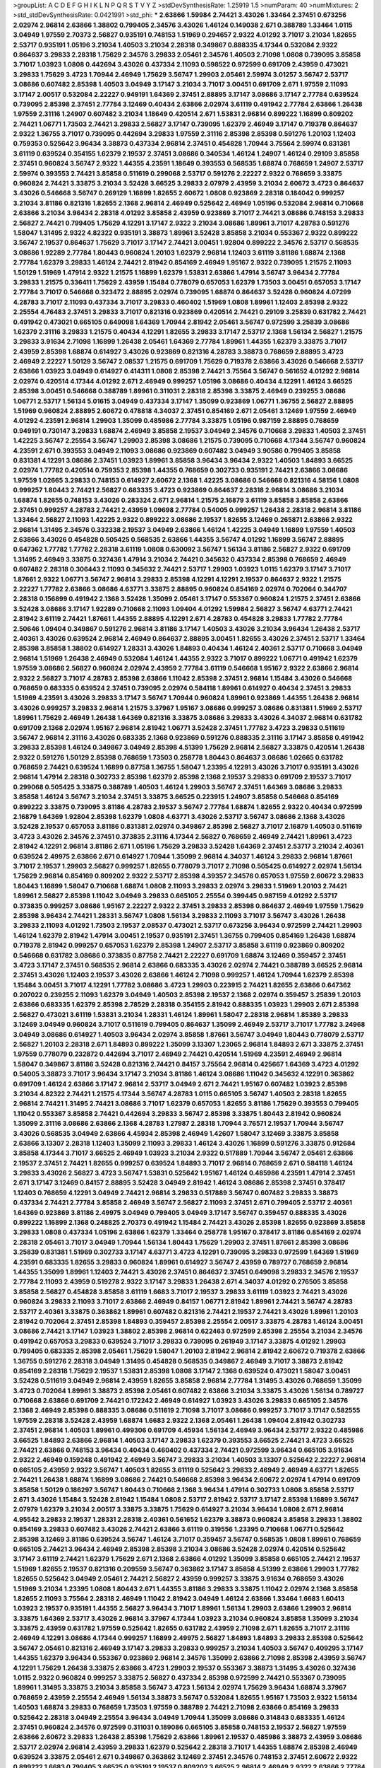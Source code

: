 >groupList:
A C D E F G H I K L
N P Q R S T V Y Z 
>stdDevSynthesisRate:
1.25919 1.5 
>numParam:
40
>numMixtures:
2
>std_stdDevSynthesisRate:
0.0421991
>std_phi:
***
2.63866 1.59984 2.74421 3.43026 1.33464 2.37451 0.673256 2.02974 2.96814 2.63866
1.38802 0.799405 2.34576 3.43026 1.46124 0.149038 2.671 0.388789 1.33464 1.0115
3.04949 1.97559 2.70373 2.56827 0.935191 0.748153 1.51969 0.294657 2.9322 4.01292
3.71017 3.21034 1.82655 2.53717 0.935191 1.05196 3.21034 1.40503 3.21034 2.28318
0.349867 0.888335 4.17344 0.532084 2.9322 0.864637 3.29833 2.28318 1.75629 2.34576
3.29833 2.05461 2.34576 1.40503 2.71098 1.0808 0.739095 3.85858 3.71017 1.03923
1.0808 0.442694 3.43026 0.437334 2.11093 0.598522 0.972599 0.691709 2.43959 0.473021
3.29833 1.75629 3.4723 1.70944 2.46949 1.75629 3.56747 1.29903 2.05461 2.59974
3.01257 3.56747 2.53717 3.08686 0.607482 2.85398 1.40503 3.04949 3.17147 3.21034
3.71017 3.00451 0.691709 2.671 1.97559 2.11093 3.17147 2.00517 0.532084 2.22227
0.949191 1.64369 2.37451 2.88895 3.17147 3.08686 3.17147 2.77784 0.639524 0.739095
2.85398 2.37451 2.77784 3.12469 0.40434 2.63866 2.02974 3.61119 0.491942 2.77784
2.63866 1.26438 1.97559 2.31116 1.24907 0.607482 3.21034 1.18649 0.420514 2.671
1.53831 2.96814 0.899222 1.16899 0.809202 2.74421 1.06771 1.73503 2.74421 3.29833
2.56827 3.17147 0.739095 1.62379 2.46949 3.17147 0.719378 0.864637 2.9322 1.36755
3.71017 0.739095 0.442694 3.29833 1.97559 2.31116 2.85398 2.85398 0.591276 1.20103
1.12403 0.759353 0.525642 3.96434 3.38873 0.437334 2.96814 2.37451 0.454828 1.70944
3.75564 2.59974 0.831381 3.61119 0.639524 0.354155 1.62379 2.19537 2.37451 3.08686
0.340534 1.46124 1.24907 1.46124 0.29109 3.85858 2.37451 0.960824 3.56747 2.9322
1.44355 4.23591 1.18649 0.393553 0.568535 1.68874 0.768659 1.24907 2.53717 2.59974
0.393553 2.74421 3.85858 0.511619 0.299068 2.53717 0.591276 2.22227 2.9322 0.768659
3.33875 0.960824 2.74421 3.33875 3.21034 3.52428 3.66525 3.29833 2.07979 2.43959
3.21034 2.60672 3.4723 0.864637 3.43026 0.546668 3.56747 0.269129 1.16899 1.82655
2.60672 1.0808 0.923869 2.28318 0.184042 0.999257 3.21034 3.81186 0.821316 1.82655
2.1368 2.96814 2.46949 0.525642 2.46949 1.05196 0.532084 2.96814 0.710668 2.63866
3.21034 3.96434 2.28318 4.01292 3.85858 2.43959 0.923869 3.71017 2.74421 3.08686
0.748153 3.29833 2.56827 2.74421 0.799405 1.75629 4.12291 3.17147 2.9322 3.21034
3.08686 1.89961 3.71017 4.28783 0.591276 1.58047 1.31495 2.9322 4.82322 0.935191
3.38873 1.89961 3.52428 3.85858 3.21034 0.553367 2.9322 0.899222 3.56747 2.19537
0.864637 1.75629 3.71017 3.17147 2.74421 3.00451 1.92804 0.899222 2.34576 2.53717
0.568535 3.08686 1.92289 2.77784 1.80443 0.960824 1.20103 1.62379 2.96814 1.12403
3.61119 3.81186 1.68874 2.1368 2.77784 1.62379 3.29833 1.46124 2.74421 2.81942
0.854169 2.46949 1.95167 2.9322 0.739095 1.21575 2.11093 1.50129 1.51969 1.47914
2.9322 1.21575 1.16899 1.62379 1.53831 2.63866 1.47914 3.56747 3.96434 2.77784
3.29833 1.21575 0.336411 1.75629 2.43959 1.15484 0.778079 0.657053 1.62379 1.73503
3.00451 0.657053 3.17147 2.77784 3.71017 0.546668 0.323472 2.88895 2.02974 0.739095
1.68874 0.864637 3.52428 0.960824 4.07299 4.28783 3.71017 2.11093 0.437334 3.71017
3.29833 0.460402 1.51969 1.0808 1.89961 1.12403 2.85398 2.9322 2.25554 4.76483
2.37451 3.29833 3.71017 0.821316 0.923869 0.420514 2.74421 0.29109 3.25839 0.631782
2.74421 0.491942 0.473021 0.665105 0.649098 1.64369 1.70944 2.81942 2.05461 3.56747
0.972599 3.25839 3.08686 1.62379 2.31116 3.29833 1.21575 0.40434 4.12291 1.82655
3.29833 3.17147 2.53717 2.1368 1.56134 2.56827 1.21575 3.29833 3.91634 2.71098
1.16899 1.26438 2.05461 1.64369 2.77784 1.89961 1.44355 1.62379 3.33875 3.71017
2.43959 2.85398 1.68874 0.614927 3.43026 0.923869 0.821316 4.28783 3.38873 0.768659
2.88895 3.4723 2.46949 2.22227 1.50129 3.56747 2.08537 1.21575 0.691709 1.75629
0.719378 2.63866 3.43026 0.546668 2.53717 2.63866 1.03923 3.04949 0.614927 0.414311
1.0808 2.85398 2.74421 3.75564 3.56747 0.561652 4.01292 2.96814 2.02974 0.420514
4.17344 4.01292 2.671 2.46949 0.999257 1.05196 3.08686 0.40434 4.12291 1.46124
3.66525 2.85398 3.00451 0.546668 0.388789 1.89961 0.311031 2.28318 2.85398 3.33875
2.46949 0.239255 3.08686 1.06771 2.53717 1.56134 5.01615 3.04949 0.437334 3.17147
1.35099 0.923869 1.06771 1.36755 2.56827 2.88895 1.51969 0.960824 2.88895 2.60672
0.478818 4.34037 2.37451 0.854169 2.671 2.05461 3.12469 1.97559 2.46949 4.01292
4.23591 2.96814 1.29903 1.35099 0.485986 2.77784 3.33875 1.05196 0.987159 2.88895
0.768659 0.949191 0.730147 3.29833 1.68874 2.46949 3.85858 2.19537 3.04949 2.34576
0.710668 3.29833 1.40503 2.37451 1.42225 3.56747 2.25554 3.56747 1.29903 2.85398
3.08686 1.21575 0.739095 0.710668 4.17344 3.56747 0.960824 4.23591 2.671 0.393553
3.04949 2.11093 3.08686 0.923869 0.607482 3.04949 3.90586 0.799405 3.85858 0.831381
4.12291 3.08686 2.37451 1.03923 1.89961 3.85858 3.96434 3.96434 2.9322 1.40503
1.84893 3.66525 2.02974 1.77782 0.420514 0.759353 2.85398 1.44355 0.768659 0.302733
0.935191 2.74421 2.63866 3.08686 1.97559 1.02665 3.29833 0.748153 0.614927 2.60672
2.1368 1.42225 3.08686 0.546668 0.821316 4.58156 1.0808 0.999257 1.80443 2.74421
2.56827 0.683335 3.4723 0.923869 0.864637 2.28318 2.96814 3.08686 3.21034 1.68874
1.82655 0.748153 3.43026 0.283324 2.671 2.96814 1.21575 2.16879 3.61119 3.85858
3.85858 2.63866 2.37451 0.999257 4.28783 2.74421 2.43959 1.09698 2.77784 0.54005
0.999257 1.26438 2.28318 2.96814 3.81186 1.33464 2.56827 2.11093 1.42225 2.9322
0.899222 3.08686 2.19537 1.82655 3.12469 0.265871 2.63866 2.9322 2.96814 1.31495
2.34576 0.332338 2.19537 3.04949 2.63866 1.46124 1.42225 3.04949 1.16899 1.97559
1.40503 2.63866 3.43026 0.454828 0.505425 0.568535 2.63866 1.44355 3.56747 4.01292
1.16899 3.56747 2.88895 0.647362 1.77782 1.77782 2.28318 3.61119 1.0808 0.630092
3.56747 1.56134 3.81186 2.56827 2.9322 0.691709 1.31495 2.46949 3.33875 0.327436
1.47914 3.21034 2.74421 0.345632 0.437334 2.85398 0.768659 2.46949 0.607482 2.28318
0.306443 2.11093 0.345632 2.74421 2.53717 1.29903 1.03923 1.0115 1.62379 3.17147
3.71017 1.87661 2.9322 1.06771 3.56747 2.96814 3.29833 2.85398 4.12291 4.12291
2.19537 0.864637 2.9322 1.21575 2.22227 1.77782 2.63866 3.08686 4.63771 3.33875
2.88895 0.960824 0.854169 2.02974 0.702064 0.344707 2.28318 0.156899 0.491942 2.1368
3.52428 1.35099 2.05461 3.17147 0.553367 0.960824 1.21575 2.37451 2.63866 3.52428
3.08686 3.17147 1.92289 0.710668 2.11093 1.09404 4.01292 1.59984 2.56827 3.56747
4.63771 2.74421 2.81942 3.61119 2.74421 1.87661 1.44355 2.88895 4.12291 2.671
4.28783 0.454828 3.29833 1.77782 2.77784 2.50646 1.09404 0.349867 0.591276 2.96814
3.81186 3.17147 1.40503 3.43026 3.21034 3.96434 1.26438 2.53717 2.40361 3.43026
0.639524 2.96814 2.46949 0.864637 2.88895 3.00451 1.82655 3.43026 2.37451 2.53717
1.33464 2.85398 3.85858 1.38802 0.614927 1.28331 3.43026 1.84893 0.40434 1.46124
2.40361 2.53717 0.710668 3.04949 2.96814 1.51969 1.26438 2.46949 0.532084 1.46124
1.44355 2.9322 3.71017 0.899222 1.06771 0.491942 1.62379 1.97559 3.08686 2.56827
0.960824 2.02974 2.43959 2.77784 3.61119 0.546668 1.95167 2.9322 2.63866 2.96814
2.9322 2.56827 3.71017 4.28783 2.85398 2.63866 1.11042 2.85398 2.37451 2.96814
1.15484 3.43026 0.546668 0.768659 0.683335 0.639524 2.37451 0.739095 2.02974 0.584118
1.89961 0.614927 0.40434 2.37451 3.29833 1.51969 4.23591 3.43026 3.29833 3.17147
3.56747 1.70944 0.960824 1.89961 0.923869 1.44355 1.26438 2.96814 3.43026 0.999257
3.29833 2.96814 1.21575 3.37967 1.95167 3.08686 0.999257 3.08686 0.831381 1.51969
2.53717 1.89961 1.75629 2.46949 1.26438 1.64369 0.821316 3.33875 3.08686 3.29833
3.43026 4.34037 2.96814 0.631782 0.691709 2.1368 2.02974 1.95167 2.96814 2.81942
1.06771 3.52428 2.37451 1.77782 3.4723 3.29833 0.511619 3.56747 2.96814 2.31116
3.43026 0.683335 2.1368 0.923869 0.591276 0.888335 2.31116 3.17147 3.85858 0.491942
3.29833 2.85398 1.46124 0.349867 3.04949 2.85398 4.51399 1.75629 2.96814 2.56827
3.33875 0.420514 1.26438 2.9322 0.591276 1.50129 2.85398 0.768659 1.73503 0.258778
1.80443 0.864637 3.08686 1.02665 0.631782 0.768659 2.74421 0.639524 1.16899 0.87758
1.36755 1.58047 1.23395 4.12291 3.43026 3.71017 0.935191 3.43026 2.96814 1.47914
2.28318 0.302733 2.85398 1.62379 2.85398 2.1368 2.19537 3.29833 0.691709 2.19537
3.71017 0.299068 0.505425 3.33875 0.388789 1.40503 1.46124 1.29903 3.56747 2.37451
1.64369 3.08686 3.29833 3.85858 1.46124 3.56747 3.21034 2.37451 3.33875 3.66525
0.223915 1.24907 3.85858 0.546668 0.854169 0.899222 3.33875 0.739095 3.81186 4.28783
2.19537 3.56747 2.77784 1.68874 1.82655 2.9322 0.40434 0.972599 2.16879 1.64369
1.92804 2.85398 1.62379 1.0808 4.63771 3.43026 2.53717 3.56747 3.08686 2.1368
3.43026 3.52428 2.19537 0.657053 3.81186 0.831381 2.02974 0.349867 2.85398 2.56827
3.71017 2.16879 1.40503 0.511619 3.4723 3.43026 2.34576 2.37451 0.373835 2.31116
4.17344 2.56827 0.768659 2.46949 2.74421 1.89961 3.4723 2.81942 4.12291 2.96814
3.81186 2.671 1.05196 1.75629 3.29833 3.52428 1.64369 2.37451 2.53717 3.21034
2.40361 0.639524 2.49975 2.63866 2.671 0.614927 1.70944 1.35099 2.96814 4.34037
1.46124 3.29833 2.96814 1.87661 3.71017 2.19537 1.29903 2.56827 0.999257 1.82655
0.778079 3.71017 2.71098 0.505425 0.614927 2.02974 1.56134 1.75629 2.96814 0.854169
0.809202 2.9322 2.53717 2.85398 4.39357 2.34576 0.657053 1.97559 2.60672 3.29833
1.80443 1.16899 1.58047 0.710668 1.68874 1.0808 2.11093 3.29833 2.02974 3.29833
1.51969 1.20103 2.74421 1.89961 2.56827 2.85398 1.11042 3.04949 3.29833 0.665105
2.25554 0.399445 0.987159 4.01292 2.53717 0.373835 0.999257 3.08686 1.95167 2.22227
2.9322 2.37451 3.29833 2.85398 0.864637 2.46949 1.97559 1.75629 2.85398 3.96434
2.74421 1.28331 3.56747 1.0808 1.56134 3.29833 2.11093 3.71017 3.56747 3.43026
1.26438 3.29833 2.11093 4.01292 1.73503 2.19537 2.08537 0.473021 2.53717 0.673256
3.96434 0.972599 2.74421 1.29903 1.46124 1.62379 2.81942 1.47914 3.00451 2.19537
0.935191 2.37451 1.36755 0.799405 0.854169 1.26438 1.68874 0.719378 2.81942 0.999257
0.657053 1.62379 2.85398 1.24907 2.53717 3.85858 3.61119 0.923869 0.809202 0.546668
0.631782 3.08686 0.373835 0.87758 2.74421 2.22227 0.691709 1.68874 3.12469 0.359457
2.37451 3.4723 3.17147 2.37451 0.568535 2.96814 2.63866 0.683335 3.43026 2.02974
2.74421 0.388789 3.66525 2.96814 2.37451 3.43026 1.12403 2.19537 3.43026 2.63866
1.46124 2.71098 0.999257 1.46124 1.70944 1.62379 2.85398 1.15484 3.00451 3.71017
4.12291 1.77782 3.08686 3.4723 1.29903 0.223915 2.74421 1.82655 2.63866 0.647362
0.207022 0.239255 2.11093 1.62379 3.04949 1.40503 2.85398 2.19537 2.1368 2.02974
0.359457 3.25839 1.20103 2.63866 0.683335 1.62379 2.85398 2.78529 2.28318 0.354155
2.81942 0.888335 1.03923 1.29903 2.671 2.85398 2.56827 0.473021 3.61119 1.53831
3.21034 1.28331 1.46124 1.89961 1.58047 2.28318 2.96814 1.85389 3.29833 3.12469
3.04949 0.960824 3.71017 0.511619 0.799405 0.864637 1.35099 2.46949 2.53717 3.71017
1.77782 3.24968 3.04949 3.08686 0.614927 1.40503 3.96434 2.02974 3.85858 1.87661
3.56747 3.04949 1.80443 0.778079 2.53717 2.56827 1.20103 2.28318 2.671 1.84893
0.899222 1.35099 3.13307 1.23065 2.96814 1.84893 2.671 3.33875 2.37451 1.97559
0.778079 0.232872 0.442694 3.71017 2.46949 2.74421 0.420514 1.51969 4.23591 2.46949
2.96814 1.58047 0.349867 3.81186 3.52428 0.821316 2.74421 0.84157 3.75564 2.96814
0.425667 1.64369 3.4723 4.01292 0.54005 3.38873 3.71017 3.96434 3.17147 3.21034
3.81186 1.46124 3.08686 1.11042 0.345632 4.12291 0.363862 0.691709 1.46124 2.63866
3.17147 2.96814 2.53717 3.04949 2.671 2.74421 1.95167 0.607482 1.03923 2.85398
3.21034 4.82322 2.74421 1.21575 4.17344 3.56747 4.28783 1.0115 0.665105 3.56747
1.40503 2.28318 1.82655 2.96814 2.74421 1.31495 2.74421 3.08686 3.71017 1.62379
0.657053 1.82655 3.81186 1.75629 0.393553 0.799405 1.11042 0.553367 3.85858 2.74421
0.442694 3.29833 3.56747 2.85398 3.33875 1.80443 2.81942 0.960824 1.35099 2.31116
3.08686 2.63866 2.1368 4.28783 1.27987 2.28318 1.70944 3.76571 2.19537 1.70944
3.56747 3.43026 0.568535 3.04949 2.63866 4.45934 2.85398 2.46949 1.42607 1.58047
3.12469 3.33875 3.85858 2.63866 3.13307 2.28318 1.12403 1.35099 2.11093 3.29833
1.46124 3.43026 1.16899 0.591276 3.33875 0.912684 3.85858 4.17344 3.71017 3.66525
2.46949 1.03923 3.21034 2.9322 0.517889 1.70944 3.56747 2.05461 2.63866 2.19537
2.37451 2.74421 1.82655 0.999257 0.639524 1.84893 3.71017 2.96814 0.768659 2.671
0.584118 1.46124 3.29833 3.43026 2.56827 3.4723 3.56747 1.53831 0.525642 1.95167
1.46124 0.485986 4.23591 1.47914 2.37451 2.671 3.17147 3.12469 0.84157 2.88895
3.52428 3.04949 2.81942 1.46124 3.08686 2.85398 2.37451 0.378417 1.12403 0.768659
4.12291 3.04949 2.74421 2.96814 3.29833 0.517889 3.56747 0.607482 3.29833 3.38873
0.437334 2.74421 2.77784 3.85858 2.46949 3.56747 2.56827 2.11093 2.37451 2.671
0.799405 2.53717 2.40361 1.64369 0.923869 3.81186 2.49975 3.04949 0.799405 3.04949
3.17147 3.56747 0.359457 0.888335 3.43026 0.899222 1.16899 2.1368 0.248825 2.70373
0.491942 1.15484 2.74421 3.43026 2.85398 1.82655 0.923869 3.85858 3.29833 1.0808
0.437334 1.05196 2.63866 1.62379 1.33464 0.258778 1.95167 0.378417 3.81186 0.854169
2.02974 2.28318 2.05461 3.71017 3.04949 1.70944 1.56134 1.80443 1.75629 1.29903
2.37451 1.87661 2.85398 3.08686 3.25839 0.831381 1.51969 0.302733 3.17147 4.63771
3.4723 4.12291 0.739095 3.29833 0.972599 1.64369 1.51969 4.23591 0.683335 1.82655
3.29833 0.960824 1.89961 0.614927 3.56747 2.43959 0.789727 0.768659 2.96814 1.44355
1.35099 1.89961 1.12403 2.74421 3.43026 2.37451 0.864637 2.37451 0.649098 3.29833
2.34576 2.19537 2.77784 2.11093 2.43959 0.519278 2.9322 3.17147 3.29833 1.26438
2.671 4.34037 4.01292 0.276505 3.85858 3.85858 2.56827 0.454828 3.85858 3.61119
1.6683 3.71017 2.19537 3.29833 3.61119 1.03923 2.74421 3.43026 0.960824 3.29833
2.11093 3.71017 2.63866 2.46949 0.84157 1.06771 2.81942 1.89961 2.74421 3.56747
4.28783 2.53717 2.40361 3.33875 0.363862 1.89961 0.607482 0.821316 2.74421 2.19537
2.74421 3.43026 1.89961 1.20103 2.81942 0.702064 2.37451 2.85398 1.84893 0.359457
2.85398 2.25554 2.00517 3.33875 4.28783 1.46124 3.00451 3.08686 2.74421 3.17147
1.03923 1.38802 2.85398 2.96814 0.622463 0.972599 2.85398 2.25554 3.21034 2.34576
0.491942 0.657053 3.29833 0.639524 3.71017 3.29833 0.739095 0.261949 3.17147 3.33875
4.01292 1.29903 0.799405 0.683335 2.85398 2.05461 1.75629 1.58047 1.20103 2.81942
2.96814 2.81942 2.60672 0.719378 2.63866 1.36755 0.591276 2.28318 3.04949 1.31495
0.454828 0.568535 0.349867 2.46949 3.71017 3.38873 2.81942 0.854169 2.28318 1.75629
2.19537 1.53831 2.85398 1.0808 3.17147 2.1368 0.639524 0.473021 1.58047 3.00451
3.52428 0.511619 3.04949 2.96814 2.43959 1.82655 3.85858 2.96814 2.77784 1.31495
3.43026 0.768659 1.35099 3.4723 0.702064 1.89961 3.38873 2.85398 2.05461 0.607482
2.63866 3.21034 3.33875 3.43026 1.56134 0.789727 0.710668 2.63866 0.691709 2.74421
0.172242 2.46949 0.614927 1.03923 3.43026 3.29833 0.665105 2.34576 2.1368 2.46949
2.85398 0.888335 3.08686 0.511619 2.71098 3.71017 3.08686 0.999257 3.71017 3.17147
0.582555 1.97559 2.28318 3.52428 2.43959 1.68874 1.6683 2.9322 2.1368 2.05461
1.26438 1.09404 2.81942 0.302733 2.37451 2.96814 1.40503 1.89961 0.499306 0.691709
4.45934 1.56134 2.46949 3.96434 2.53717 2.9322 0.485986 3.66525 1.84893 2.63866
2.96814 1.40503 3.17147 3.29833 1.62379 0.393553 3.66525 2.74421 3.4723 3.66525
2.74421 2.63866 0.748153 3.96434 0.40434 0.460402 0.437334 2.74421 0.972599 3.96434
0.665105 3.91634 2.9322 2.46949 0.159248 0.491942 2.46949 3.56747 3.29833 3.21034
1.40503 3.13307 0.525642 2.22227 2.96814 0.665105 2.43959 2.9322 3.56747 1.40503
1.82655 3.61119 0.525642 3.29833 2.46949 2.46949 4.63771 1.82655 2.74421 1.26438
1.68874 1.16899 3.08686 2.74421 0.546668 2.85398 3.96434 2.60672 2.02974 1.47914
0.691709 3.85858 1.50129 0.186297 3.56747 1.80443 0.710668 2.1368 3.96434 1.47914
0.302733 1.0808 3.85858 2.53717 2.671 3.43026 1.15484 3.52428 2.81942 1.15484
1.0808 2.53717 2.81942 2.53717 3.17147 2.85398 1.16899 3.56747 2.07979 1.62379
3.21034 2.00517 3.33875 3.33875 1.75629 0.614927 3.21034 3.96434 1.0808 2.671
2.96814 4.95542 3.29833 2.19537 1.28331 2.28318 2.40361 0.561652 1.62379 3.38873
0.960824 3.85858 3.29833 1.38802 0.854169 3.29833 0.607482 3.43026 2.74421 2.63866
3.61119 0.319556 1.23395 0.710668 1.06771 0.525642 2.85398 3.12469 3.81186 0.639524
3.56747 1.46124 3.71017 0.359457 3.56747 0.568535 1.0808 1.89961 0.768659 0.665105
2.74421 3.96434 2.46949 2.85398 2.85398 3.21034 3.08686 3.52428 2.02974 0.420514
0.525642 3.17147 3.61119 2.74421 1.62379 1.75629 2.671 2.1368 2.63866 4.01292
1.35099 3.85858 0.665105 2.74421 2.19537 1.51969 1.82655 2.19537 0.821316 0.209559
3.56747 0.363862 3.17147 3.85858 4.51399 2.63866 1.29903 1.77782 1.82655 0.525642
3.04949 2.05461 2.74421 2.56827 2.43959 0.999257 3.33875 3.91634 0.768659 3.43026
1.51969 3.21034 1.23395 1.0808 1.80443 2.671 1.44355 3.81186 3.29833 3.33875
1.11042 2.02974 2.1368 3.85858 1.82655 2.11093 3.75564 2.28318 2.46949 1.11042
2.81942 3.04949 1.46124 2.63866 1.33464 1.6683 1.60413 1.03923 2.19537 0.935191
1.44355 2.56827 3.96434 3.71017 1.89961 1.56134 1.29903 2.63866 1.29903 2.96814
3.33875 1.64369 2.53717 3.43026 2.96814 3.37967 4.17344 1.03923 3.21034 0.960824
3.85858 1.35099 3.21034 3.33875 2.43959 0.631782 1.97559 0.525642 1.82655 0.631782
2.43959 2.71098 2.671 1.82655 3.71017 2.31116 2.46949 4.12291 3.08686 4.17344
0.999257 1.16899 2.49975 2.56827 1.84893 1.84893 3.29833 2.85398 0.525642 3.56747
2.05461 0.821316 2.46949 3.17147 3.29833 3.29833 0.999257 3.21034 1.40503 3.56747
0.409295 3.17147 1.44355 1.62379 3.96434 0.553367 0.923869 2.96814 2.34576 1.35099
2.63866 2.71098 2.85398 2.43959 3.56747 4.12291 1.75629 1.26438 3.33875 2.63866
3.4723 1.29903 2.19537 0.553367 3.38873 1.31495 3.43026 0.327436 1.0115 2.9322
0.960824 0.999257 3.33875 2.56827 0.437334 2.85398 0.972599 2.74421 0.553367 0.739095
1.89961 1.31495 3.33875 3.21034 3.85858 3.56747 3.4723 1.56134 2.02974 1.75629
3.96434 1.68874 3.37967 0.768659 2.43959 2.25554 2.46949 1.56134 3.38873 3.56747
0.532084 1.82655 1.95167 1.73503 2.9322 1.56134 1.40503 1.68874 3.29833 0.768659
1.73503 1.97559 0.388789 2.74421 2.71098 2.63866 0.854169 3.29833 0.525642 2.28318
3.04949 2.25554 3.96434 3.04949 1.70944 1.35099 3.08686 0.314843 0.683335 1.46124
2.37451 0.960824 2.34576 0.972599 0.311031 0.189086 0.665105 3.85858 0.748153 2.19537
2.56827 1.97559 2.63866 2.60672 3.29833 1.26438 2.85398 1.75629 2.63866 1.89961
2.19537 0.485986 3.38873 2.43959 3.08686 2.53717 2.02974 2.96814 2.43959 3.29833
1.62379 0.525642 2.28318 3.71017 1.44355 1.68874 2.85398 2.46949 0.639524 3.33875
2.05461 2.671 0.349867 0.363862 3.12469 2.37451 2.34576 0.748153 2.37451 2.60672
2.9322 0.899222 1.6683 0.799405 3.66525 0.935191 2.19537 0.809202 3.66525 2.96814
2.46949 2.9322 2.63866 2.77784 2.34576 2.9322 1.24907 3.43026 2.671 0.789727
2.19537 2.28318 3.43026 3.75564 1.80443 0.912684 1.21575 0.614927 4.28783 1.38802
1.89961 2.74421 2.34576 3.29833 2.74421 3.21034 3.61119 1.27987 2.74421 3.08686
0.821316 3.71017 0.546668 1.31495 0.532084 0.409295 2.85398 1.40503 2.77784 2.56827
0.748153 1.36755 3.04949 3.08686 2.85398 3.21034 0.473021 0.532084 3.33875 0.349867
1.21575 3.29833 3.4723 2.81942 1.68874 0.614927 3.52428 3.04949 1.0808 2.74421
2.96814 2.46949 0.768659 2.9322 1.73503 1.51969 1.16899 1.40503 2.85398 3.13307
0.768659 2.8967 0.639524 2.46949 2.96814 3.56747 1.51969 0.491942 4.12291 1.40503
2.34576 0.768659 2.85398 2.34576 3.43026 3.13307 3.96434 0.491942 1.05196 1.68874
4.17344 3.43026 1.06771 1.77782 1.70944 2.81942 2.34576 2.63866 2.71098 3.00451
1.33464 2.88895 1.82655 0.336411 2.19537 2.671 1.35099 0.248825 1.97559 2.1368
3.00451 2.56827 0.568535 1.26438 0.568535 2.19537 3.52428 2.96814 0.511619 3.71017
4.07299 3.43026 2.74421 2.74421 2.19537 3.21034 2.37451 1.97559 1.44355 1.82655
1.05196 1.70944 2.74421 3.66525 0.261949 0.730147 3.52428 3.56747 2.31116 0.420514
0.614927 2.56827 2.43959 3.08686 2.37451 2.53717 0.831381 0.831381 0.923869 3.29833
2.37451 0.323472 0.505425 3.08686 0.393553 1.06771 1.06771 1.50129 3.21034 2.1368
4.89543 2.81942 2.9322 1.87661 2.43959 2.96814 5.35978 3.71017 2.46949 1.35099
2.77784 0.331449 4.01292 3.17147 3.96434 3.25839 3.12469 3.17147 3.66525 0.614927
2.96814 0.332338 3.17147 3.56747 1.24907 2.63866 3.66525 0.999257 1.38802 3.08686
0.232872 1.26438 0.373835 1.02665 2.28318 3.66525 2.19537 0.999257 0.591276 3.17147
0.302733 3.56747 0.323472 1.58047 1.89961 3.17147 1.82655 0.393553 2.49975 2.19537
2.53717 2.85398 2.53717 1.46124 0.935191 1.16899 1.95167 2.74421 3.43026 2.46949
1.82655 1.58047 2.37451 0.710668 0.935191 3.43026 1.06771 3.38873 2.63866 2.50646
3.96434 3.43026 2.53717 2.56827 2.19537 2.96814 3.21034 3.33875 2.28318 3.43026
2.96814 2.43959 0.999257 4.12291 3.21034 1.51969 0.532084 0.485986 4.12291 2.85398
0.683335 2.74421 3.85858 0.710668 0.935191 1.89961 2.25554 3.66525 0.223915 0.935191
3.29833 2.96814 4.28783 1.42225 2.85398 3.81186 1.89961 3.4723 0.378417 2.85398
1.12403 3.48161 3.85858 1.59984 1.70944 2.74421 2.11093 3.4723 2.53717 0.960824
0.345632 1.28331 2.9322 0.631782 2.19537 3.66525 2.05461 0.683335 2.05461 2.63866
1.68874 3.04949 2.96814 2.63866 2.56827 2.19537 3.08686 2.37451 0.821316 0.622463
2.60672 3.29833 2.74421 2.53717 1.68874 3.43026 0.831381 2.53717 1.0115 1.95167
2.11093 1.97559 2.88895 1.03923 2.1368 1.58047 3.17147 3.66525 4.07299 2.74421
1.70944 0.505425 1.51969 3.56747 3.43026 2.88895 3.43026 5.50669 4.58156 2.11093
2.46949 3.04949 1.68874 3.29833 1.82655 2.25554 2.59974 1.58047 3.08686 0.683335
0.607482 3.81186 2.96814 1.16899 1.0808 2.85398 3.17147 3.43026 3.75564 3.21034
0.789727 2.74421 3.33875 1.75629 2.53717 1.44355 1.50129 3.29833 0.525642 1.95167
1.68874 1.68874 3.43026 0.730147 3.29833 0.302733 0.935191 2.46949 2.56827 3.29833
2.74421 2.60672 3.85858 0.442694 4.40535 0.811372 0.614927 2.88895 1.68874 0.665105
1.28331 0.821316 3.08686 3.52428 1.38802 3.08686 0.378417 3.08686 2.19537 1.68874
2.19537 3.56747 0.614927 2.671 2.56827 1.70944 1.80443 2.37451 2.53717 3.43026
3.81186 2.9322 3.21034 0.730147 1.58047 2.63866 4.01292 1.03923 2.43959 0.912684
1.12403 0.821316 1.75629 2.53717 3.08686 2.37451 2.53717 1.15484 3.08686 3.04949
1.29903 2.71098 3.08686 4.17344 3.71017 2.37451 3.33875 3.17147 1.89961 1.62379
1.20103 3.33875 2.40361 2.46949 0.591276 2.63866 2.71098 1.82655 3.08686 0.84157
3.71017 2.74421 0.831381 2.31116 2.8967 0.831381 1.29903 4.76483 2.71098 3.04949
1.24907 4.58156 3.29833 2.671 2.85398 1.89961 1.82655 0.437334 0.768659 2.25554
2.671 2.88895 0.912684 1.6683 1.92289 1.11042 2.43959 0.473021 0.525642 2.19537
2.85398 4.76483 3.38873 1.29903 0.639524 0.525642 4.01292 0.614927 4.76483 1.20103
2.11093 1.24907 0.999257 1.12403 4.95542 1.70944 0.454828 1.02665 0.923869 3.43026
1.35099 2.77784 0.683335 3.04949 2.81188 4.12291 3.56747 2.37451 2.74421 0.553367
0.336411 2.53717 2.56827 1.03923 2.9322 2.53717 1.21575 1.16899 3.71017 0.345632
0.239255 0.614927 2.43959 3.08686 2.02974 1.33464 0.665105 1.62379 1.11042 3.25839
2.85398 3.38873 3.17147 3.43026 2.19537 2.85398 1.15484 1.03923 3.25839 0.935191
3.29833 2.63866 2.19537 3.21034 0.251874 1.51969 1.0808 4.12291 1.62379 2.74421
2.43959 0.276505 1.29903 1.46124 2.74421 2.22227 1.62379 3.85858 4.28783 1.50129
1.15484 1.46124 1.44355 0.923869 3.61119 3.21034 2.28318 1.75629 1.58047 2.81942
1.36755 3.56747 2.46949 2.37451 2.37451 1.0115 3.66525 2.96814 1.18332 2.53717
0.323472 0.302733 0.639524 1.51969 2.77784 0.923869 1.35099 2.19537 1.58047 0.910242
0.373835 0.258778 0.691709 2.96814 3.29833 0.591276 0.230052 4.07299 1.20103 0.960824
2.96814 0.248825 1.06771 2.671 1.64369 3.81186 3.52428 1.44355 2.74421 3.08686
1.87661 2.74421 1.40503 1.12403 1.56134 2.16879 0.525642 2.81942 1.9998 3.04949
3.61119 2.56827 2.671 2.31116 0.683335 0.511619 0.505425 1.11042 2.53717 0.454828
2.85398 3.29833 0.960824 1.62379 2.46949 0.460402 0.899222 2.85398 1.0115 4.12291
1.75629 1.82655 2.07979 2.63866 3.96434 3.56747 2.74421 2.1368 2.96814 3.17147
2.671 0.710668 2.11093 3.71017 2.56827 3.08686 0.864637 0.363862 2.96814 1.35099
3.17147 3.29833 3.17147 3.13307 2.34576 2.22227 2.63866 0.999257 3.29833 3.56747
2.46949 1.15484 2.53717 1.62379 3.21034 0.84157 3.96434 2.28318 0.323472 0.821316
0.497971 0.631782 0.393553 2.19537 2.19537 0.683335 2.56827 1.95167 1.24907 3.25839
3.81186 3.04949 0.960824 2.53717 3.29833 2.71098 3.01257 3.81186 1.51969 2.53717
3.21034 3.08686 0.831381 1.56134 2.60672 2.31116 3.56747 3.81186 2.9322 2.53717
2.74421 1.50129 0.789727 2.46949 3.61119 2.53717 4.12291 3.71017 3.13307 0.923869
2.05461 3.21034 2.53717 3.76571 3.21034 1.21575 0.485986 2.46949 4.01292 3.43026
1.82655 0.525642 2.19537 1.75629 2.77784 0.888335 3.56747 0.460402 2.37451 3.21034
3.43026 1.31495 1.40503 3.04949 3.21034 0.491942 0.568535 4.58156 1.64369 1.02665
2.37451 3.66525 0.854169 2.74421 2.40361 2.19537 2.02974 1.29903 3.33875 1.58047
1.64369 2.19537 2.1368 3.08686 3.21034 2.56827 0.888335 2.53717 3.17147 2.85398
4.23591 2.63866 0.349867 3.17147 1.0808 3.21034 1.29903 0.311031 2.9322 0.269129
1.6683 2.96814 0.232872 2.40361 1.84893 3.96434 3.08686 0.29109 1.11042 1.35099
2.37451 0.691709 3.21034 0.799405 2.22227 0.414311 1.64369 1.68874 2.02974 2.46949
3.04949 2.53717 2.34576 2.9322 0.821316 2.85398 1.66384 4.0621 1.50129 1.97559
2.96814 2.25554 3.38873 0.864637 3.01257 1.82655 3.38873 2.25554 2.43959 2.28318
2.63866 3.04949 2.9322 1.95167 2.74421 1.64369 0.888335 3.21034 2.50646 2.96814
0.631782 2.56827 1.59984 1.82655 1.12403 3.43026 1.77782 3.56747 0.591276 2.63866
3.04949 1.16899 2.53717 2.74421 2.46949 1.31495 1.89961 2.63866 1.87661 4.34037
1.35099 1.12403 3.56747 2.1368 2.46949 2.70373 0.657053 3.56747 1.89961 1.29903
2.53717 0.420514 2.88895 0.821316 2.25554 0.568535 3.96434 2.46949 0.553367 1.53831
3.56747 1.03923 2.34576 3.4723 0.999257 1.95167 3.56747 2.43959 1.9998 2.96814
2.28318 1.0115 2.19537 0.359457 1.20103 3.17147 3.96434 2.74421 1.35099 4.28783
3.56747 0.473021 0.854169 1.36755 2.96814 3.43026 2.53717 2.28318 2.37451 2.9322
0.499306 1.75629 2.46949 0.888335 3.43026 3.66525 0.279894 2.28318 2.74421 3.81186
0.739095 3.12469 3.08686 3.56747 0.719378 2.63866 3.75564 0.739095 4.28783 4.12291
1.89961 4.01292 1.97559 2.08537 3.17147 3.33875 1.15484 4.28783 1.97559 3.56747
3.85858 3.66525 0.864637 1.03923 2.19537 3.08686 1.0808 2.11093 1.11042 2.96814
3.56747 1.97559 3.04949 0.854169 2.96814 0.923869 0.388789 3.21034 1.35099 2.96814
2.25554 3.71017 2.07979 2.81942 1.64369 0.821316 4.34037 3.08686 2.43959 0.768659
0.378417 4.82322 2.1368 0.614927 1.56134 2.11093 2.71098 2.85398 2.96814 3.29833
2.74421 4.01292 1.46124 0.730147 2.96814 2.46949 2.40361 3.21034 0.639524 0.999257
2.11093 0.864637 3.56747 1.02665 1.0115 1.68874 3.04949 2.96814 1.56134 1.0808
3.85858 3.29833 3.56747 2.40361 3.21034 3.25839 0.332338 3.85858 0.388789 1.36755
2.77784 2.19537 1.68874 2.81942 1.16899 0.730147 1.87661 4.12291 2.22227 3.96434
3.43026 1.62379 3.43026 2.46949 2.19537 2.05461 3.71017 2.85398 0.591276 3.43026
1.82655 4.63771 2.88895 3.04949 1.11042 3.17147 2.1368 0.960824 0.258778 2.37451
0.437334 5.2168 3.08686 0.437334 3.08686 1.51969 0.584118 1.38802 2.56827 0.987159
1.20103 2.96814 1.15484 0.560149 2.78529 2.77784 3.52428 3.17147 0.999257 3.52428
0.525642 2.28318 1.58047 3.29833 1.0808 1.62379 3.38873 2.85398 1.15484 2.19537
1.58047 5.42547 1.11042 3.08686 3.17147 3.81186 2.96814 2.34576 1.29903 2.9322
0.485986 0.864637 1.36755 0.614927 2.19537 3.71017 2.63866 2.19537 4.23591 3.04949
1.51969 3.43026 2.96814 2.85398 1.35099 2.19537 1.64369 4.45934 3.08686 3.71017
3.04949 1.68874 0.302733 2.25554 4.12291 3.4723 2.96814 3.08686 2.81942 3.33875
4.01292 3.04949 2.60672 0.269129 2.96814 1.42225 2.85398 1.35099 2.63866 3.56747
1.97559 2.46949 3.56747 0.454828 2.85398 2.31116 2.77784 3.56747 2.43959 2.71098
2.74421 1.40503 3.04949 4.63771 0.40434 2.671 0.789727 1.89961 2.9322 4.40535
4.01292 3.43026 2.63866 1.24907 2.63866 2.11093 0.299068 2.671 4.34037 2.63866
2.22227 3.56747 2.63866 0.899222 3.04949 2.71098 1.46124 0.242187 2.19537 3.66525
1.58047 3.96434 1.46124 1.38802 3.81186 0.683335 3.33875 1.9998 1.64369 3.00451
2.43959 1.15484 2.31116 3.71017 2.96814 3.04949 0.799405 0.383054 0.960824 1.15484
0.768659 0.437334 3.33875 3.4723 0.467294 1.24907 0.631782 3.56747 0.768659 3.21034
1.35099 1.62379 3.29833 1.24907 1.56134 1.68874 2.671 0.683335 2.43959 0.631782
3.56747 3.4723 2.28318 0.831381 2.85398 3.17147 0.899222 2.02974 0.84157 3.00451
0.665105 0.561652 3.66525 2.02974 3.33875 1.84893 3.21034 2.85398 0.393553 2.56827
3.08686 2.53717 0.739095 1.62379 3.33875 1.68874 2.46949 0.789727 1.84893 2.28318
1.58047 3.66525 2.19537 2.9322 0.888335 1.62379 0.665105 0.854169 2.46949 2.19537
2.05461 0.511619 0.789727 3.66525 4.07299 1.36755 3.71017 1.68874 2.43959 1.16899
0.553367 1.16899 2.671 3.56747 1.35099 2.63866 0.591276 3.21034 0.665105 2.46949
2.81942 0.960824 0.363862 1.31495 3.61119 1.51969 3.17147 3.08686 2.46949 2.56827
0.768659 3.43026 2.81942 3.81186 3.29833 2.19537 2.96814 0.960824 2.96814 2.56827
3.21034 1.50129 2.43959 0.511619 1.26438 0.888335 2.19537 0.525642 2.22227 3.08686
0.349867 2.34576 2.49975 1.0808 2.74421 2.43959 3.04949 0.821316 3.25839 2.11093
0.473021 2.671 2.11093 4.07299 2.56827 3.13307 2.77784 4.40535 1.15484 1.56134
0.491942 1.95167 1.40503 3.04949 3.08686 1.46124 3.04949 2.85398 2.40361 4.07299
0.657053 2.56827 2.05461 3.71017 3.56747 2.34576 1.09404 1.84893 1.24907 3.21034
2.56827 2.22227 1.21575 3.17147 2.1368 2.74421 3.90586 0.683335 2.74421 0.739095
2.96814 1.29903 1.97559 2.74421 1.16899 0.789727 2.671 3.12469 1.97559 3.56747
2.46949 0.568535 0.532084 0.546668 2.96814 2.74421 1.20103 1.70944 3.29833 3.29833
1.58047 1.50129 2.53717 3.71017 1.02665 2.85398 0.511619 2.37451 4.12291 2.1368
1.26438 0.546668 2.05461 0.888335 2.60672 3.43026 0.710668 2.71098 0.511619 3.08686
1.26438 2.63866 2.71098 2.77784 2.02974 0.607482 0.467294 3.25839 1.95167 3.56747
1.77782 1.73503 1.82655 1.29903 0.831381 2.671 0.373835 3.21034 0.631782 2.77784
0.340534 0.598522 3.56747 0.719378 0.591276 0.821316 2.02974 3.38873 3.4723 3.56747
0.584118 3.04949 0.279894 2.96814 3.4723 2.96814 2.74421 2.74421 1.20103 0.854169
3.08686 2.9322 0.568535 2.74421 2.9322 2.22227 2.74421 2.53717 0.768659 1.82655
1.36755 1.38802 3.04949 0.739095 0.378417 3.56747 1.21575 1.33464 0.702064 2.63866
1.87661 0.591276 1.84893 3.56747 2.56827 2.02974 4.28783 0.923869 1.75629 3.96434
1.80443 1.82655 0.546668 3.04949 2.02974 3.52428 3.56747 3.85858 0.546668 2.43959
0.398376 3.21034 5.35978 2.19537 2.53717 1.56134 1.58047 3.21034 0.799405 0.854169
1.97559 0.454828 0.960824 0.311031 3.29833 3.43026 0.730147 0.349867 3.17147 2.19537
0.639524 0.910242 1.23065 1.21575 1.95167 3.29833 3.71017 1.29903 1.40503 0.393553
3.17147 2.9322 1.35099 3.25839 3.62088 3.17147 0.420514 1.50129 1.50129 2.34576
2.74421 2.16299 3.71017 2.56827 1.38802 3.33875 1.29903 2.88895 1.84893 3.4723
0.491942 3.08686 3.85858 3.43026 2.02974 2.85398 2.671 1.97559 0.485986 1.73503
1.0115 3.04949 1.62379 1.11042 3.43026 4.45934 0.631782 0.54005 3.29833 0.949191
4.28783 3.43026 3.4723 1.89961 3.43026 1.92289 3.71017 0.591276 0.864637 2.63866
2.53717 0.831381 3.71017 2.96814 3.43026 3.56747 2.77784 1.03923 0.702064 0.323472
2.63866 0.437334 2.56827 2.74421 1.29903 3.29833 2.671 2.19537 3.81186 2.37451
1.82655 3.04949 0.719378 2.77784 0.748153 3.66525 1.29903 3.85858 3.08686 1.56134
0.614927 1.89961 4.51399 0.378417 2.88895 2.53717 0.420514 0.923869 2.22227 2.11093
3.17147 1.68874 3.00451 3.71017 1.9998 0.409295 2.9322 0.525642 1.87661 2.63866
2.05461 1.16899 3.17147 3.25839 3.29833 3.33875 0.739095 2.19537 3.08686 4.82322
2.05461 1.56134 3.21034 2.96814 2.28318 2.56827 3.66525 2.56827 0.491942 1.50129
0.591276 1.77782 3.08686 0.454828 2.43959 3.29833 3.29833 3.29833 0.799405 1.70944
3.85858 0.473021 3.71017 3.17147 3.62088 2.28318 2.96814 3.08686 3.56747 3.96434
0.949191 1.89961 4.17344 1.24907 3.29833 3.17147 2.11093 3.4723 3.4723 0.511619
3.56747 1.62379 0.960824 3.08686 3.08686 2.9322 0.799405 3.85858 2.1368 0.888335
1.51969 2.85398 0.29109 3.52428 1.0808 2.88895 0.864637 2.56827 3.52428 2.85398
2.63866 2.9322 0.473021 0.505425 2.00517 2.05461 2.85398 3.56747 0.591276 1.0115
1.36755 3.29833 0.923869 1.87661 0.323472 2.31116 0.739095 1.82655 1.62379 2.41006
0.691709 0.420514 2.96814 2.02974 1.97559 2.05461 2.53717 1.0808 3.43026 1.16899
2.25554 3.00451 0.831381 0.799405 3.81186 0.568535 1.68874 2.02974 3.52428 2.19537
2.63866 0.683335 0.987159 2.1368 1.0115 0.491942 2.40361 3.29833 2.671 2.11093
1.68874 1.82655 0.899222 1.21575 1.60413 1.70944 2.02974 0.831381 1.03923 3.66525
2.85398 1.97559 3.21034 2.02974 1.89961 2.74421 0.888335 2.77784 3.43026 0.614927
0.368321 0.473021 0.449321 1.44355 0.505425 1.29903 1.51969 3.17147 3.33875 1.33464
1.0115 0.912684 1.35099 1.15484 2.16879 3.43026 2.96814 0.799405 1.58047 1.97559
0.568535 0.575502 1.50129 0.485986 3.21034 1.62379 3.33875 0.821316 1.44355 1.16899
0.987159 0.675062 3.21034 3.43026 0.789727 2.74421 0.598522 3.52428 2.1368 2.74421
1.06771 2.11093 2.05461 2.31116 2.85398 0.631782 2.37451 3.56747 2.31116 3.66525
2.53717 0.568535 2.88895 0.739095 0.363862 2.05461 2.671 3.17147 3.43026 3.75564
0.276505 3.29833 2.74421 3.29833 0.388789 3.21034 2.11093 3.52428 3.24968 1.16899
1.70944 1.21575 0.532084 1.58047 1.33464 0.561652 2.37451 0.287566 1.80443 1.92289
0.336411 2.671 0.960824 1.03923 3.66525 2.85398 1.03923 0.568535 0.614927 2.25554
2.28318 3.33875 4.82322 3.81186 0.759353 3.17147 3.56747 0.607482 1.82655 3.17147
2.85398 3.04949 2.25554 1.12403 0.319556 2.85398 2.671 3.33875 2.19537 1.38802
0.568535 1.97559 0.739095 1.58047 0.420514 1.97559 2.28318 0.299068 2.96814 2.19537
3.4723 2.85398 0.327436 1.21901 1.16899 2.96814 3.43026 2.56827 2.28318 0.425667
0.568535 3.96434 1.44355 3.29833 3.17147 2.671 3.56747 1.31495 2.85398 0.584118
2.63866 0.258778 0.614927 2.43959 0.393553 0.491942 2.37451 1.46124 3.4723 3.71017
2.85398 2.28318 2.34576 3.29833 4.82322 3.33875 3.4723 2.05461 3.17147 3.71017
1.50129 1.24907 1.15484 0.302733 3.04949 3.85858 2.85398 2.96814 0.972599 1.26438
2.53717 0.665105 2.25554 2.02974 3.43026 2.671 2.77784 3.52428 3.08686 2.96814
3.52428 1.20103 2.63866 0.960824 2.671 2.46949 4.12291 2.96814 0.831381 3.25839
3.85858 2.19537 2.96814 1.20103 4.51399 3.00451 0.437334 2.37451 3.43026 2.37451
2.9322 2.9322 1.12403 2.57516 0.511619 3.33875 0.388789 3.85858 2.43959 2.77784
0.553367 0.999257 1.92289 2.60672 0.864637 3.71017 3.81186 1.31495 1.62379 3.43026
2.56827 2.28318 1.64369 1.16899 0.657053 3.43026 3.96434 2.11093 0.843827 2.53717
2.671 0.811372 2.74421 1.87661 0.702064 1.11042 3.43026 2.11093 0.710668 2.37451
0.999257 3.17147 0.888335 3.29833 1.02665 0.287566 0.778079 3.96434 0.409295 2.59974
0.319556 0.575502 1.44355 2.60672 2.56827 3.71017 1.77782 3.52428 0.323472 3.17147
0.748153 0.591276 3.17147 3.81186 3.71017 0.525642 3.52428 2.11093 2.63866 1.40503
0.532084 0.473021 2.46949 3.56747 2.19537 3.00451 1.26438 1.38802 2.53717 0.269129
2.63866 1.0115 3.17147 0.505425 0.999257 3.04949 0.987159 0.186297 3.71017 1.64369
1.05196 1.26438 0.323472 3.29833 2.85398 0.949191 1.51969 1.64369 3.04949 3.43026
0.415423 3.08686 2.1368 2.74421 0.639524 3.25839 0.710668 1.75629 0.525642 3.56747
0.768659 0.683335 3.33875 2.22227 1.70944 3.56747 3.29833 3.81186 0.710668 4.63771
0.831381 1.35099 1.42225 2.96814 2.81942 0.614927 3.96434 2.05461 2.28318 2.46949
1.75629 1.03923 1.12403 3.56747 2.9322 2.31116 2.43959 3.85858 3.25839 0.999257
3.29833 0.505425 0.864637 0.511619 2.25554 3.81186 1.89961 3.85858 2.40361 3.17147
2.74421 1.50129 2.46949 0.960824 1.16899 1.62379 4.45934 2.37451 3.21034 1.40503
1.47914 1.0808 3.85858 1.42225 3.21034 3.85858 2.19537 1.68874 3.71017 4.45934
3.08686 2.53717 1.0808 3.56747 3.66525 3.21034 1.26438 2.28318 0.363862 0.910242
3.04949 0.591276 3.21034 3.17147 1.64369 0.598522 2.63866 1.05196 2.96814 3.21034
0.935191 1.58047 0.614927 2.02974 3.08686 0.420514 3.04949 1.75629 0.639524 3.56747
2.19537 2.85398 1.31495 2.74421 4.28783 1.36755 2.85398 1.20103 2.74421 3.25839
2.53717 2.77784 4.34037 2.63866 0.505425 1.05196 0.40434 1.24907 2.671 3.43026
0.888335 2.74421 3.25839 0.532084 2.53717 0.831381 0.420514 3.08686 3.96434 3.43026
0.251874 2.671 3.38873 2.34576 3.71017 3.71017 4.01292 3.43026 0.739095 0.437334
3.96434 2.63866 3.04949 1.64369 0.710668 0.511619 4.34037 1.77782 1.68874 0.702064
3.25839 4.45934 2.37451 3.43026 2.11093 3.29833 4.28783 2.49975 2.37451 0.923869
1.06771 2.05461 4.12291 2.25554 1.73503 3.29833 0.409295 2.85398 4.63771 3.21034
3.25839 2.53717 3.33875 0.393553 3.56747 2.53717 3.33875 1.77782 3.96434 1.97559
3.4723 3.85858 3.04949 2.56827 1.0808 2.05461 3.17147 2.85398 0.473021 0.491942
2.96814 1.58047 0.768659 3.66525 2.96814 4.45934 0.302733 1.11042 3.04949 2.37451
1.0115 3.81186 2.46949 4.01292 1.24907 2.671 0.799405 2.28318 0.258778 2.37451
1.46124 0.719378 3.4723 1.46124 0.799405 1.35099 3.4723 3.71017 3.75564 2.46949
2.85398 1.89961 0.999257 1.92289 1.29903 0.525642 1.21575 4.17344 2.37451 3.25839
1.24907 0.442694 3.71017 3.29833 0.607482 2.22227 0.799405 1.33464 2.16299 0.649098
0.739095 0.388789 1.36755 1.75629 3.08686 1.56134 3.71017 3.56747 1.46124 3.75564
2.85398 2.16879 3.96434 3.08686 1.92804 3.38873 1.44355 1.05196 3.29833 1.20103
0.283324 0.864637 1.51969 2.81942 1.95167 0.584118 1.24907 0.923869 2.46949 0.525642
3.71017 3.85858 2.11093 3.43026 0.384082 3.17147 2.74421 1.75629 2.74421 2.46949
2.28318 0.691709 3.52428 3.08686 2.43959 3.38873 2.34576 2.37451 3.04949 2.31116
2.59974 2.05461 3.71017 1.89961 2.46949 0.584118 3.51485 2.56827 1.58047 3.52428
3.17147 1.58047 2.46949 1.42225 2.1368 3.71017 1.35099 0.987159 2.31116 0.491942
3.43026 2.74421 2.56827 2.53717 3.04949 2.63866 2.63866 2.74421 2.1368 1.75629
2.9322 1.35099 1.15484 0.864637 1.44355 3.43026 1.02665 1.31495 2.43959 3.04949
2.9322 3.96434 2.56827 2.77784 3.17147 0.607482 3.29833 2.9322 1.02665 0.179132
2.74421 2.31116 2.81942 1.35099 2.9322 3.71017 0.336411 1.09698 2.63866 1.47914
0.691709 0.491942 1.15484 3.81186 2.71098 1.51969 3.33875 3.56747 1.82655 0.854169
2.19537 1.82655 2.56827 1.38802 1.77782 1.87661 0.511619 1.75629 2.85398 1.58047
3.08686 2.53717 1.84893 2.74421 1.24907 3.08686 1.11042 2.88895 0.683335 2.34576
1.23065 2.9322 0.491942 0.532084 3.81186 1.15484 3.81186 2.71098 3.33875 4.07299
3.43026 4.76483 3.52428 3.04949 2.43959 2.74421 1.24907 2.85398 1.15484 2.63866
3.29833 0.999257 0.505425 1.87661 1.29903 0.935191 3.38873 2.81942 2.85398 0.336411
2.96814 4.28783 2.28318 1.56134 2.85398 0.739095 3.08686 2.40361 0.923869 1.68874
3.33875 0.425667 1.89961 4.01292 2.31116 2.74421 0.799405 2.05461 1.05196 2.49975
1.46124 3.25839 2.671 0.437334 2.53717 2.85398 0.491942 1.62379 1.29903 2.25554
0.719378 3.08686 0.960824 3.12469 2.56827 3.29833 0.591276 1.64369 2.46949 4.12291
2.88895 3.43026 3.29833 1.15484 2.56827 0.888335 4.28783 0.899222 0.768659 0.999257
0.710668 2.31116 3.25839 3.29833 0.505425 2.50646 1.56134 2.56827 3.08686 3.66525
0.546668 1.21575 3.71017 0.327436 1.95167 0.532084 1.82655 2.85398 0.691709 0.607482
1.0808 3.56747 0.363862 3.21034 0.799405 0.467294 0.584118 2.71098 0.467294 0.420514
4.0621 0.691709 1.75629 2.9322 3.56747 1.64369 2.85398 2.63866 2.96814 0.575502
1.51969 1.03923 1.64369 1.46124 2.74421 2.74421 2.85398 3.29833 4.23591 1.02665
4.01292 3.17147 2.56827 3.08686 4.82322 3.96434 3.29833 
>categories:
0 0
1 0
>mixtureAssignment:
0 0 0 0 0 0 0 0 0 0 0 0 0 0 0 0 1 1 1 0 1 1 0 0 0 1 0 1 0 0 0 0 0 1 0 1 1 0 0 1 1 1 1 1 0 1 1 0 0 0
0 0 0 0 0 0 1 1 1 1 1 0 0 1 0 0 0 0 0 0 1 0 0 0 0 0 0 0 0 0 0 0 0 0 1 0 0 0 0 0 0 0 0 0 0 0 0 0 0 0
0 0 0 0 0 0 1 1 1 1 1 0 0 1 1 0 1 1 1 1 0 0 0 0 1 1 0 0 0 0 0 0 1 1 1 0 0 0 1 1 0 0 1 0 1 1 0 1 0 1
0 1 1 1 1 1 1 1 1 0 0 1 1 1 1 1 1 1 1 1 1 0 1 1 1 1 1 0 0 1 1 0 0 1 1 0 0 1 0 0 0 0 0 1 0 0 1 1 0 0
1 0 0 1 1 1 1 1 1 1 1 1 0 1 0 0 0 0 0 0 0 1 1 1 1 1 0 1 1 0 0 1 1 0 0 1 0 0 1 1 0 0 0 1 0 0 0 0 0 0
1 1 0 1 0 0 0 1 0 1 1 0 0 1 1 0 0 0 0 1 0 0 0 0 0 1 1 0 0 0 0 1 1 1 1 1 0 0 1 1 0 0 0 0 0 0 0 0 0 0
0 0 0 0 0 0 0 0 0 0 0 0 0 0 0 0 0 0 0 0 0 0 0 0 0 0 0 0 0 0 0 0 0 0 0 0 0 0 0 0 0 1 1 1 0 0 0 0 0 1
1 0 0 1 1 1 1 0 0 1 1 1 0 1 1 1 1 1 1 1 1 1 0 0 0 1 0 0 0 0 0 0 0 1 0 1 1 1 1 1 0 1 1 0 0 1 0 0 0 0
0 0 1 1 0 0 1 1 1 1 1 1 0 0 0 0 0 0 0 0 0 0 0 0 0 0 0 0 0 0 0 0 0 0 0 0 0 0 0 0 0 0 0 1 1 0 0 0 0 0
0 0 0 0 1 1 0 0 1 1 1 1 1 1 1 1 1 1 0 0 0 0 0 0 0 0 1 1 0 0 0 0 0 0 1 1 1 0 0 0 0 0 1 1 1 1 1 1 1 1
1 1 0 1 0 0 1 0 0 0 0 0 0 0 0 0 0 0 0 0 0 0 0 0 0 0 0 1 1 1 1 0 0 0 0 0 0 0 0 0 0 0 0 0 0 0 0 0 1 0
0 0 1 1 1 1 0 0 0 1 1 1 1 1 1 1 0 0 0 0 1 0 1 1 0 1 0 0 0 1 1 1 0 0 0 0 1 1 1 1 1 0 0 0 1 1 0 1 0 0
0 0 0 1 1 0 1 1 0 0 0 0 0 0 1 1 1 1 1 1 0 1 1 1 1 1 0 0 0 0 0 1 0 0 1 1 0 0 0 1 1 1 1 1 0 0 0 0 1 1
1 0 0 0 1 1 0 0 0 0 0 1 0 0 0 0 0 0 0 0 0 0 0 0 1 1 0 1 1 1 0 0 0 0 1 1 1 1 1 1 0 0 0 0 0 0 0 0 0 1
1 0 1 1 1 1 1 1 0 0 0 0 1 0 0 0 0 0 0 0 0 0 0 0 0 0 0 0 0 0 0 0 0 0 0 0 0 0 0 0 0 0 0 0 0 1 0 1 0 0
0 0 0 0 1 0 0 1 0 0 0 0 0 1 0 0 0 0 0 0 0 0 0 0 1 0 1 1 1 1 1 1 0 0 0 0 1 1 1 1 1 1 0 1 0 0 0 0 0 0
1 1 0 1 0 0 0 0 0 0 0 1 1 0 0 0 0 0 1 1 0 0 1 1 0 0 0 0 1 0 0 0 0 0 0 1 1 1 0 1 0 0 1 1 1 1 0 0 0 0
1 1 0 0 0 1 1 1 1 0 0 0 1 0 0 1 0 1 1 1 1 0 0 0 0 0 0 0 0 0 0 0 0 0 0 1 1 0 0 1 1 1 0 0 0 1 1 1 1 1
0 0 0 0 0 0 0 0 0 0 0 1 1 0 1 0 0 0 0 0 1 0 0 0 0 0 0 1 1 1 1 1 1 0 1 0 0 0 1 1 1 1 1 0 0 0 0 1 0 1
0 0 0 0 0 0 0 1 0 1 0 0 0 0 1 1 1 1 1 1 1 1 0 1 0 0 0 0 0 0 0 0 0 0 1 0 0 0 0 1 1 0 1 1 1 1 0 0 0 1
1 0 0 0 0 0 0 0 0 0 1 0 0 0 1 1 1 1 1 0 0 0 1 0 0 0 1 1 0 0 0 0 1 1 1 1 0 0 0 0 1 1 1 1 1 1 0 1 1 1
1 1 1 1 1 0 0 1 1 0 0 0 1 0 0 0 0 0 0 0 0 1 1 1 1 0 0 0 0 0 0 0 0 0 0 0 0 0 0 0 0 1 1 1 1 0 1 1 0 1
1 0 1 1 0 0 0 1 0 0 0 1 1 0 0 1 1 1 0 0 0 0 1 1 0 1 1 0 0 0 1 1 0 1 0 0 0 0 0 1 0 0 1 0 0 1 0 0 0 0
0 0 1 1 1 0 0 0 0 0 0 1 0 0 0 0 0 0 0 0 0 0 0 0 0 0 0 1 0 0 0 0 0 0 0 0 0 0 0 0 0 0 0 0 0 0 0 0 0 0
0 0 0 0 0 0 0 0 0 0 1 1 1 1 1 1 0 0 0 1 0 0 0 0 1 0 0 0 0 0 0 0 0 0 1 1 0 0 0 1 0 0 0 0 0 1 1 1 0 0
0 0 0 0 1 1 1 1 1 0 0 1 1 0 1 1 0 1 1 0 0 0 0 0 1 0 0 0 0 0 0 0 0 0 0 0 0 0 0 0 0 0 0 0 0 0 0 0 0 1
0 1 1 1 1 1 1 0 0 0 0 0 1 1 1 0 0 0 0 0 1 0 0 0 0 0 0 0 0 0 0 0 0 0 0 0 0 0 0 0 0 1 1 0 0 0 0 0 1 1
0 0 1 0 0 0 1 1 1 1 1 0 0 1 1 1 1 1 1 1 0 1 0 0 1 1 1 0 0 0 0 0 0 0 0 0 0 1 0 0 0 0 1 0 0 0 1 1 1 1
1 0 1 1 1 1 1 1 0 0 0 0 0 0 1 1 0 1 1 1 1 0 0 0 0 1 1 0 0 0 0 0 0 0 0 0 0 0 0 0 0 0 1 0 0 0 0 0 0 0
0 0 0 0 0 0 0 0 0 0 0 0 0 0 0 0 1 1 1 1 0 1 0 0 1 1 1 0 0 0 1 0 0 0 1 0 0 0 1 1 0 0 0 0 0 0 0 0 0 0
0 1 1 1 1 0 0 0 0 0 0 0 1 1 0 1 0 1 1 1 0 0 0 0 0 1 1 0 1 1 1 0 0 0 0 0 0 0 1 1 1 1 1 1 1 1 1 1 0 0
1 1 1 0 0 0 1 0 1 1 1 0 0 0 0 1 1 1 1 1 1 1 0 0 0 1 0 0 0 0 0 0 0 0 0 0 0 0 0 0 0 0 0 0 0 0 0 1 1 1
0 1 1 0 1 1 1 0 0 0 0 1 0 1 1 1 1 0 0 0 1 1 0 0 0 0 1 0 0 0 0 0 0 0 0 1 1 1 1 1 0 1 0 1 0 0 0 1 0 0
0 0 0 0 0 0 0 0 0 0 0 0 0 0 0 0 0 1 1 0 0 0 0 0 1 1 1 1 0 0 0 0 0 0 0 1 0 0 0 1 0 0 0 0 0 0 0 0 0 0
0 0 0 0 1 0 0 0 0 0 0 0 1 1 1 1 1 0 0 0 0 0 0 1 0 0 0 1 0 1 1 1 1 1 0 1 1 1 1 1 1 1 1 0 0 0 0 0 0 0
0 0 0 0 0 0 0 0 0 0 1 1 0 1 1 1 1 1 1 0 0 0 1 1 1 1 0 0 0 1 1 1 0 0 0 0 0 0 0 0 1 1 1 1 1 0 1 1 0 0
0 0 1 1 0 0 0 0 0 0 0 0 0 0 0 0 1 0 0 0 0 0 1 1 0 0 0 1 1 0 1 0 0 0 0 1 1 1 0 0 0 0 1 0 0 1 0 0 0 1
1 1 1 0 0 1 0 1 1 0 1 1 1 1 1 1 1 0 0 0 0 0 1 0 0 0 0 0 0 0 0 0 0 0 0 0 0 0 0 0 0 0 0 0 1 0 0 0 0 1
0 0 0 0 0 0 0 0 0 0 0 0 0 0 0 0 0 0 0 0 0 0 0 0 0 0 0 0 0 0 0 0 0 0 0 1 1 1 1 1 0 0 0 0 0 0 0 1 1 0
0 0 0 0 1 1 1 0 0 1 1 1 0 1 1 1 0 0 0 0 1 1 0 1 1 1 1 1 1 1 1 1 1 0 0 0 0 0 0 1 1 1 1 1 0 1 0 0 0 0
0 0 0 0 0 0 0 1 1 1 0 1 1 1 1 0 0 0 0 1 0 0 0 0 0 0 0 0 0 0 1 0 1 0 0 0 0 0 1 0 0 0 0 0 0 0 0 0 0 0
0 0 0 1 1 1 0 1 1 1 1 1 1 0 0 0 0 0 0 0 0 0 0 0 0 0 1 0 0 1 1 1 1 1 1 1 1 1 0 0 0 1 0 1 1 1 0 0 0 1
1 1 1 0 1 1 1 0 1 0 1 0 0 0 0 0 1 1 1 1 1 1 1 1 0 1 0 0 0 0 0 0 1 1 1 1 0 0 0 0 0 0 1 1 0 0 0 1 0 0
0 1 1 0 0 0 1 0 1 1 0 1 0 0 0 1 0 1 1 1 1 1 0 0 0 0 0 0 0 0 0 0 0 1 1 1 0 1 0 0 0 0 0 0 0 0 0 0 1 1
0 1 0 1 0 1 0 0 0 0 0 1 0 0 1 1 1 1 0 0 0 0 0 0 0 0 0 0 0 0 0 1 0 0 0 0 0 0 0 0 0 1 1 1 1 1 1 1 0 0
0 0 1 1 1 1 0 0 0 0 0 0 0 0 0 1 0 0 0 0 0 0 0 0 0 0 1 1 1 1 0 0 0 0 0 0 0 1 1 1 0 0 0 0 0 0 1 0 0 0
0 1 1 1 1 1 0 1 1 1 1 1 1 1 1 1 1 1 0 1 1 0 0 0 0 0 0 0 0 0 0 0 1 0 0 0 0 0 0 1 1 1 0 0 0 0 0 1 0 0
0 0 0 0 0 0 0 0 0 0 1 0 0 0 0 1 1 1 1 1 1 1 1 1 1 0 1 0 0 0 0 0 1 0 1 0 0 0 1 1 1 1 1 0 0 0 0 0 0 0
1 0 0 0 1 0 0 0 0 1 0 0 0 0 0 0 0 0 1 1 1 1 1 0 1 1 0 0 0 0 0 0 0 0 0 0 0 0 0 0 0 1 0 0 0 0 0 0 0 0
1 1 0 0 0 0 0 1 1 1 1 1 0 0 0 0 0 1 1 1 1 0 1 1 1 1 1 1 0 1 1 0 0 0 0 0 0 0 0 0 0 0 0 1 1 1 0 0 0 0
0 0 0 0 0 0 0 0 0 0 0 0 0 1 1 1 1 0 1 1 0 1 1 1 1 0 1 0 1 0 0 0 0 0 0 0 0 0 1 1 1 0 0 0 0 0 0 0 0 0
1 0 0 1 0 0 0 0 0 0 0 0 0 0 0 0 0 0 0 1 0 0 0 0 0 0 0 0 0 0 0 0 0 0 0 0 1 1 1 0 0 0 0 0 0 0 0 0 0 0
0 0 0 0 1 0 0 0 0 0 0 0 0 0 0 0 0 0 1 1 1 0 0 0 0 0 0 0 0 1 0 0 0 0 1 1 0 1 0 1 0 0 0 0 0 1 1 0 1 0
1 0 1 1 1 1 1 0 0 1 1 1 1 0 0 0 0 0 0 0 0 0 0 1 0 1 1 0 0 0 1 1 0 0 0 0 0 0 0 0 0 0 0 0 0 0 0 0 0 0
1 1 0 0 1 0 0 0 0 0 0 0 0 0 0 0 0 0 0 0 0 0 0 0 0 0 0 0 1 0 0 0 0 0 1 0 1 1 1 1 1 0 0 0 0 0 0 1 0 1
1 1 0 0 0 1 1 0 1 1 1 1 1 1 0 1 0 0 0 1 1 0 0 0 0 1 0 0 1 1 1 1 0 0 0 0 1 0 1 0 0 1 1 1 1 1 1 1 1 1
1 1 0 0 1 0 0 0 1 0 0 0 0 0 0 0 0 1 1 1 1 1 1 1 0 1 1 1 1 1 1 1 1 1 0 0 0 0 0 0 1 1 0 0 1 1 0 0 0 1
1 1 1 0 0 1 1 0 0 0 0 1 0 0 0 0 0 0 0 0 0 0 0 0 0 0 1 0 0 0 1 1 1 0 1 1 1 0 0 1 0 0 0 1 1 1 1 1 0 0
1 1 1 0 0 0 0 0 0 0 0 0 0 0 0 0 0 0 1 0 0 1 1 0 0 0 0 0 0 1 1 1 0 1 1 1 1 0 1 1 1 0 0 0 0 1 0 0 0 1
1 1 0 0 0 0 0 0 0 0 0 0 1 0 0 0 0 0 0 0 0 0 0 0 0 0 0 0 0 0 0 0 0 0 0 1 0 0 1 1 1 1 0 0 0 0 0 1 0 0
0 1 0 0 0 1 1 0 0 0 0 0 1 0 0 0 0 1 1 1 0 0 0 1 1 0 1 0 0 0 0 0 0 1 1 0 0 1 0 1 1 1 1 1 0 0 0 0 0 0
0 0 0 0 0 1 1 0 0 0 0 0 1 1 1 1 1 1 1 0 0 0 0 1 1 0 0 0 0 0 0 0 0 0 0 0 0 0 0 0 0 0 0 0 1 0 0 0 0 1
0 1 0 0 0 0 0 0 0 0 0 0 1 0 0 0 1 1 1 0 0 0 1 0 0 1 0 1 1 1 0 0 1 0 0 1 0 0 0 0 0 0 0 1 1 0 0 0 0 0
0 1 1 1 1 1 0 0 1 0 1 0 0 1 0 0 1 1 1 0 1 0 0 0 0 0 0 0 0 1 0 0 1 0 0 0 0 0 0 1 0 0 0 0 0 0 1 1 0 0
0 0 0 0 0 1 0 0 0 0 0 0 0 1 0 0 0 0 1 1 1 1 1 1 0 0 0 0 0 0 0 1 0 1 0 0 1 1 1 1 1 1 0 1 0 1 1 1 0 1
0 0 0 0 1 1 1 1 1 1 0 0 0 0 0 0 0 0 0 0 0 0 0 0 0 0 0 0 1 0 1 0 0 0 0 0 0 1 1 0 1 0 0 0 0 0 0 0 0 0
0 0 0 1 1 1 1 1 1 0 1 1 1 1 0 0 0 0 0 0 0 0 0 0 1 0 0 0 0 0 1 0 0 0 1 1 0 0 0 0 0 0 0 0 0 0 0 0 0 0
1 1 0 0 0 0 0 0 0 0 0 0 0 0 0 0 0 0 0 0 0 0 0 0 0 0 0 0 0 0 0 0 0 0 0 0 0 0 0 0 0 0 0 0 0 0 1 0 0 0
0 0 1 1 1 1 1 1 1 0 0 0 0 0 0 0 0 0 0 0 0 1 1 1 1 0 0 0 1 1 0 1 1 1 1 0 1 1 0 0 1 1 1 1 0 0 0 1 1 1
0 0 0 0 0 0 0 0 0 1 1 1 1 0 0 0 0 0 0 1 1 1 1 0 0 0 0 1 1 0 0 1 0 0 1 1 1 1 0 0 0 1 1 0 0 0 0 0 0 1
1 1 0 0 0 0 1 0 0 0 0 0 1 0 1 1 0 0 0 0 1 1 1 0 0 0 0 0 0 0 0 0 1 1 1 0 1 1 0 0 1 0 1 1 0 0 0 0 0 0
0 0 0 0 1 1 1 1 1 0 1 1 1 1 1 1 1 0 0 1 1 0 1 1 1 0 0 1 1 0 0 0 1 0 1 1 1 1 1 1 0 0 0 1 1 1 1 1 0 0
0 0 0 0 0 0 0 0 0 0 0 0 0 0 0 0 0 0 0 0 0 1 1 1 1 1 1 0 1 0 0 0 0 0 0 0 1 0 0 1 1 0 0 0 0 1 1 1 1 0
1 1 0 0 0 0 0 0 0 0 0 0 1 0 0 0 1 1 1 0 0 1 1 1 0 0 0 0 1 1 0 0 0 0 0 0 1 0 0 1 0 0 0 0 0 0 1 1 1 1
0 1 1 0 1 1 1 1 1 1 1 1 0 1 1 0 0 0 0 1 0 1 1 1 0 0 1 1 0 1 1 0 1 1 0 0 0 0 0 1 1 0 0 0 0 0 0 0 0 0
0 0 0 0 0 0 1 1 1 0 1 0 0 0 0 0 0 0 1 0 0 1 1 0 1 1 1 1 1 1 1 1 0 0 1 0 0 1 0 1 1 0 0 0 0 0 0 0 1 1
0 1 1 0 0 0 0 0 0 0 0 0 0 0 0 0 0 0 1 0 0 0 0 1 1 0 1 1 0 0 0 1 1 1 1 0 0 0 0 1 0 0 0 0 0 1 1 0 0 0
0 0 0 0 0 0 0 0 0 1 1 0 0 0 0 0 0 0 0 0 0 0 0 0 0 0 0 0 0 0 0 1 1 1 1 1 1 1 1 1 0 0 0 0 0 0 0 0 0 0
0 1 1 0 0 0 0 0 0 0 0 0 0 1 0 0 1 0 1 0 0 0 0 0 1 0 0 0 0 0 0 0 0 0 0 0 1 1 1 1 0 1 1 1 1 1 1 1 0 0
0 1 1 1 1 0 0 1 0 1 0 0 0 0 1 1 0 1 1 0 1 1 1 1 1 1 0 0 0 1 1 1 0 0 0 0 0 0 0 0 1 1 0 0 1 1 1 0 0 0
1 0 0 1 0 0 0 0 0 0 0 0 0 0 0 0 1 0 0 0 0 0 0 0 0 1 0 0 1 1 1 1 0 0 0 0 0 0 0 0 1 1 1 0 1 0 0 0 0 1
1 1 1 0 0 1 1 0 1 0 1 1 1 0 0 0 0 1 1 1 0 1 1 1 1 0 0 1 1 0 1 1 1 0 1 1 1 0 0 0 0 0 1 0 1 1 1 1 0 0
0 0 0 1 1 0 1 1 1 1 1 0 0 1 1 0 0 0 0 1 1 1 0 1 0 1 1 0 0 0 0 0 0 0 0 0 0 0 0 1 0 0 0 0 0 0 0 0 0 0
0 0 0 0 0 0 0 0 0 0 0 0 0 0 0 0 0 0 0 0 0 1 1 1 1 1 1 0 1 1 0 0 1 0 0 0 1 0 0 1 1 0 0 1 1 1 1 1 1 0
0 0 1 0 1 1 0 0 1 1 1 0 0 0 0 0 0 0 0 1 1 0 0 0 0 0 1 0 0 0 1 1 0 0 1 0 1 1 1 1 1 1 1 1 1 1 0 0 0 0
1 1 0 1 0 0 0 0 0 0 0 0 0 0 1 1 1 1 1 1 0 1 1 1 0 0 0 0 1 1 1 1 0 0 0 0 0 0 1 1 1 0 0 0 0 0 0 0 0 0
1 0 0 0 0 0 0 0 0 0 0 1 1 1 1 0 1 0 0 1 1 1 0 0 0 0 0 0 0 0 0 0 1 1 1 0 0 0 0 0 1 1 1 0 0 0 0 0 0 0
0 1 1 1 1 1 1 1 1 0 0 1 0 0 0 0 0 1 1 1 1 0 1 1 0 1 0 1 1 1 0 0 0 0 0 1 0 0 0 0 0 1 0 0 0 0 1 1 0 0
0 0 0 1 0 1 1 0 0 1 1 0 0 0 0 0 0 0 1 1 0 1 1 1 0 1 0 0 0 0 1 1 1 0 0 0 0 0 0 0 0 0 0 0 0 0 1 1 1 0
1 1 0 1 1 1 1 1 1 1 0 0 0 0 0 0 0 0 1 0 0 0 1 1 1 1 1 0 0 0 0 0 0 0 0 1 1 0 1 0 0 0 0 0 1 0 0 1 1 1
1 1 0 1 0 0 1 0 0 1 1 0 1 1 1 0 1 0 0 1 1 1 0 0 0 0 0 1 1 0 0 0 0 0 0 0 0 1 1 1 1 1 1 1 1 0 0 1 0 1
1 1 0 0 0 0 0 0 0 0 0 0 0 0 0 1 1 0 0 0 0 0 1 0 0 1 1 0 0 0 0 1 1 0 0 0 0 0 0 1 1 1 0 0 0 0 0 0 0 0
0 0 1 1 1 1 1 0 0 0 0 0 0 0 0 1 1 1 1 1 0 0 1 1 1 1 1 0 0 0 1 1 0 0 0 0 0 0 0 0 0 0 0 0 0 0 1 0 0 0
0 0 0 0 0 0 0 0 0 0 0 0 0 0 0 0 0 0 1 0 0 0 0 0 0 0 0 0 0 1 0 0 0 0 0 0 0 0 0 1 0 0 1 1 0 1 1 1 0 1
0 1 1 1 1 0 1 0 0 0 0 0 0 1 0 0 1 1 0 0 1 1 1 1 0 0 0 0 0 1 1 0 0 0 0 1 1 0 0 1 0 1 1 1 1 0 0 0 0 0
1 0 0 1 1 1 1 0 0 1 1 1 1 0 1 1 1 0 1 1 1 1 0 0 0 0 0 0 0 0 0 0 0 0 0 0 0 0 0 0 0 0 0 1 1 0 0 
>numMutationCategories:
2
>numSelectionCategories:
1
>categoryProbabilities:
0.5 0.5 
>selectionIsInMixture:
***
0 1 
>mutationIsInMixture:
***
0 
***
1 
>obsPhiSets:
0
>currentSynthesisRateLevel:
***
0.297354 0.338971 1.05245 0.188196 1.11917 0.231313 0.889913 0.67645 0.186184 0.108349
0.314413 1.76916 0.136978 0.261741 0.764173 6.2545 0.373271 3.85801 0.948083 0.608334
0.121477 1.46904 0.265797 0.0567934 0.523941 3.30387 0.739113 3.16821 0.965787 0.0911666
0.185484 0.348411 0.24001 0.194522 0.78439 1.86275 0.526927 0.227111 0.0818017 0.311839
9.74333 1.00629 0.209159 5.06448 0.0736452 0.916329 0.354479 0.477262 0.411456 0.24274
0.0965179 0.179186 0.119783 0.523717 0.643705 0.8887 1.21805 0.0898302 0.634245 4.90962
1.30688 2.29935 0.444902 4.9486 0.63926 1.11673 1.05995 0.975226 1.22137 1.38928
0.173012 0.797554 0.116923 0.864979 0.358569 0.537272 0.191764 1.02451 1.01279 0.557423
0.740715 0.269513 0.40041 0.0551717 3.66368 0.19394 0.707401 0.229816 0.0824635 0.177951
0.134133 0.87797 1.01491 0.179318 0.79531 0.255241 0.443494 0.408715 1.58602 0.395102
0.465901 0.208921 0.4004 0.366213 0.0981858 0.167128 0.202226 0.0621493 4.81307 1.27424
0.217798 0.37532 0.154712 0.236393 3.21226 0.389043 0.637759 0.15821 3.2196 0.587856
0.150493 0.377404 0.342245 0.043456 0.988739 1.97662 0.289787 0.673061 3.89771 0.183888
0.807568 0.237282 0.775211 1.80916 1.49371 0.163744 0.957834 0.568367 0.042597 0.0602121
0.910121 0.0929187 2.0589 0.388887 0.159621 0.244979 1.36486 2.81115 0.466301 1.23417
0.045732 3.01072 2.14191 0.0906966 0.390493 0.930995 0.13922 0.0199048 3.18515 0.567748
0.3206 9.89024 4.27165 0.184034 0.018281 2.62962 0.0490305 0.397818 2.63473 1.18122
0.252845 0.0698424 1.65231 0.363531 1.19074 2.70523 1.58286 0.512182 0.554048 0.528236
3.46714 0.86427 0.752099 1.94691 4.09083 0.0113301 0.273915 1.95934 0.260473 0.0352089
0.49155 0.289021 0.892498 3.4546 2.02226 1.12232 1.22371 1.04058 0.318168 0.0887285
4.64037 0.318545 0.1906 2.53857 3.99073 0.322622 2.75646 0.339394 0.0375342 7.34367
0.150572 0.882103 0.396117 0.0949236 0.0584823 0.251178 0.366674 0.156659 0.190273 0.417396
0.572222 0.294604 0.33712 2.43374 0.0798809 3.47272 0.499412 5.33501 1.65761 0.47427
0.119505 0.807257 0.673132 0.625037 3.72321 2.54679 0.334738 0.38808 2.19518 0.649237
0.538441 0.242303 0.411966 2.94178 1.48525 0.766463 2.76038 0.0555994 1.08017 0.0889025
0.236182 0.0482147 1.35901 1.20303 0.164899 0.0816156 0.587142 0.0681906 0.73544 0.249774
2.5402 0.764523 0.562237 0.394964 0.986409 0.460141 0.0717402 0.0682755 0.0646118 0.353755
0.185096 0.309608 1.10614 0.230739 1.85844 0.980513 1.97766 0.0661327 0.467241 0.336846
0.269417 1.48761 0.639179 0.127358 0.466528 2.19204 0.313149 1.30773 0.0939839 0.178543
0.623203 0.0864905 0.282525 0.0165173 2.38837 0.318543 0.307765 0.567888 1.20444 0.220928
2.18402 0.0899484 0.479391 0.715265 0.692465 1.34654 0.397345 0.999087 0.167264 1.02481
0.439907 0.0801329 1.08259 0.455007 0.487842 0.794382 0.153208 0.662846 0.535975 0.0839161
1.53038 0.589324 0.648175 0.119639 1.69458 0.718198 0.0781298 0.465139 0.568813 0.211931
0.414262 0.631052 1.20485 0.845819 0.585773 0.419947 0.593152 0.24964 0.16674 0.850912
0.0962147 0.898265 7.72774 0.518615 0.0373785 0.752552 1.29157 2.05924 0.790881 0.785346
0.855865 1.30066 0.170159 1.063 0.0682705 2.33495 15.1274 0.249746 0.0605036 3.36111
0.285721 1.54156 0.156286 1.16468 0.546533 0.100312 0.105127 0.447104 2.82783 0.505958
0.0427143 2.3418 0.521376 0.449124 0.214924 1.24273 0.377484 0.348452 0.217056 0.0238129
1.12022 0.51416 0.867637 1.05043 0.164474 3.6124 0.37053 13.8862 0.466396 3.03502
0.0637243 1.58215 2.96343 1.06208 1.16493 0.305558 1.10943 0.242944 0.420268 0.648678
0.64921 0.113938 0.146384 0.965168 0.104637 0.140977 0.753865 4.35759 0.12336 0.75863
0.183389 0.076275 0.280118 0.15538 0.324618 0.233787 0.914969 0.248865 0.0375722 0.398043
0.50171 0.270654 0.403539 0.417889 0.0518135 0.648425 0.202895 0.874068 0.163479 0.24277
0.454577 0.0765605 0.970253 0.90405 0.405795 0.4547 1.94484 0.165597 0.255267 0.967739
0.128317 0.637222 0.460126 0.271613 0.606923 0.336814 0.606332 0.710998 2.39695 0.382951
0.702414 3.36811 0.289255 2.41038 0.109491 0.387977 1.01086 0.0379141 1.38487 3.35582
1.48196 0.300191 0.459673 0.362592 0.178153 1.86635 0.153134 0.107327 0.305156 1.76148
0.125674 0.282335 0.242737 0.276405 0.947674 1.08426 0.109674 2.86902 0.217462 0.724305
0.829741 0.0946612 0.306449 1.41638 2.91236 0.235595 4.81054 0.107746 0.0325659 0.112772
0.472082 2.74194 0.193574 1.52373 0.330935 1.60637 0.0862979 0.0843212 2.53855 0.0945532
2.32563 1.0625 0.662253 0.498866 0.36611 0.286164 0.844857 0.503927 0.089199 0.967576
3.33593 0.765226 0.511575 0.68644 0.322476 0.284292 0.264399 0.11913 0.303811 0.0649829
0.437563 0.218797 0.705157 2.46219 1.63078 0.132329 0.485933 2.11836 10.2465 0.461818
4.96532 1.16435 1.56986 0.368281 0.136675 0.27557 0.14914 1.43252 0.00563603 0.442871
4.36118 0.0646269 0.308037 0.0999648 0.971709 0.121449 0.469604 0.0929655 0.627366 0.429313
0.174011 0.674668 1.5105 2.21342 0.694466 0.36112 1.44012 0.367289 0.986477 3.61447
0.052069 0.213108 0.14163 1.48512 6.74985 0.211615 0.111357 1.15882 0.318188 0.730386
2.42584 0.437004 0.130607 3.39907 0.524751 0.21948 0.42222 0.383317 0.171443 0.601017
0.673134 0.186778 0.269477 0.240163 2.24828 2.49554 0.397204 1.56142 3.87028 9.04473
1.47279 0.779642 0.48527 2.45669 1.21342 0.789024 0.382746 0.964336 2.0942 0.170841
0.234132 0.441841 0.0475563 2.35602 2.80432 0.108634 1.52223 1.27416 0.269856 0.19753
0.24545 1.19483 0.175971 1.23919 1.31911 0.363872 0.236334 0.244484 0.415055 1.35605
0.378623 1.13381 0.115925 10.099 0.237338 0.212266 0.60776 0.534713 0.133728 0.035634
0.0384514 0.636237 0.403584 0.44013 0.131089 0.150518 0.677793 1.71156 0.366709 2.33269
1.28919 0.528232 0.588434 0.363876 0.136069 0.406028 0.167848 0.405382 0.892625 0.0353263
1.05906 0.427572 0.355812 0.500498 0.111234 7.53021 0.137747 0.872646 0.053318 1.01829
0.0644413 6.33547 0.157062 0.153528 0.274601 0.485606 0.457929 0.222566 0.589223 0.346363
0.572369 0.16935 0.42762 2.49965 1.93106 1.36153 0.211265 0.310071 0.621276 0.365502
0.671014 0.333128 0.323473 0.872999 1.03031 1.1164 0.282086 0.142994 1.17329 2.29537
0.213286 0.512665 0.66803 0.111336 0.479191 1.8801 0.324953 0.282033 0.421954 4.48737
1.61442 0.884386 0.021167 3.98383 3.14218 0.0527622 0.878788 0.298603 1.60875 0.578365
2.66149 0.263141 5.27357 0.215294 0.221133 0.399618 0.565444 0.740276 1.02404 0.256482
0.0737178 0.721252 0.854848 0.994618 0.225585 0.053874 0.114499 0.162407 0.580146 0.0509728
0.638531 1.03945 0.179217 0.988174 0.308066 1.14518 0.544292 0.734566 0.166656 0.0660944
0.0566148 2.07084 1.01273 0.476784 1.98915 3.91103 0.225141 4.55593 3.08196 0.392409
0.0125761 1.41699 0.204846 0.0658435 3.18677 1.35919 0.832697 0.199037 0.601963 0.0554213
0.19586 0.13282 0.35138 2.14347 0.206593 0.473225 0.612464 0.321457 0.569394 0.116106
0.586677 0.269255 0.072939 0.359091 0.0533446 0.401821 2.68413 0.285258 0.133685 0.323616
0.245429 2.89279 0.0586892 0.578205 0.752014 0.129973 1.12745 6.05274 3.2479 0.291854
0.461535 0.0436762 0.356006 0.391194 0.243739 0.131926 1.65543 0.106601 0.125333 0.0479702
2.84498 0.926273 0.202822 1.33434 0.436316 0.51287 0.42677 0.0539599 0.186292 0.161353
0.965492 1.02736 0.0563727 1.12535 1.66571 0.351674 0.174849 2.14546 11.3401 0.233156
0.21822 0.22256 1.9705 0.290616 0.554506 0.347702 0.845703 0.612194 2.9922 0.42067
0.850235 0.125289 0.507808 0.436519 1.62443 1.89604 0.353825 0.211368 0.108698 0.500321
0.641114 0.403959 0.688106 0.239826 0.0641193 3.38974 0.699235 0.108997 0.256321 0.0298445
0.0206974 0.210698 0.436807 0.04646 0.0628971 0.0483018 1.66116 0.33125 0.97018 0.477454
0.987509 0.440623 3.9337 1.37973 1.16572 7.73615 0.878806 1.9018 0.886208 6.22492
1.01999 0.991566 1.93159 0.105333 0.222257 0.695153 0.219971 0.180155 0.17338 0.0852452
0.628795 0.361088 0.824638 0.281373 0.893833 1.19238 0.632832 0.197072 0.23758 1.31453
0.124312 0.154134 0.927862 0.193348 0.491696 0.107037 2.147 0.284439 2.37964 0.931691
0.422099 0.338009 0.689139 0.376279 0.484661 0.992395 0.841044 0.505934 0.0330691 0.295832
0.590738 0.447026 0.137402 1.17738 3.31471 0.22303 0.322997 0.509644 0.0231919 0.0813131
2.5774 0.303925 0.511465 0.580133 0.174493 0.264274 1.81495 0.0805606 0.455438 0.174538
0.00770147 0.736965 0.808258 0.672486 1.9632 0.302651 0.188627 0.573838 0.196121 10.6089
0.391147 0.288576 0.761394 4.8858 0.381758 0.592638 0.180731 0.319224 0.145531 0.0727482
0.307448 2.83474 0.530487 0.210308 0.370058 0.517253 0.0751405 3.44092 0.564409 9.00342
0.288476 1.05808 0.125491 0.910653 1.00755 1.27206 0.0471556 9.23503 0.297213 1.47604
1.0262 0.51462 0.352131 0.516211 0.12172 0.0990643 0.920611 0.113442 0.230116 0.82844
0.176496 2.68077 0.240928 0.458294 0.273438 1.20702 0.586423 0.203636 0.835384 0.810083
0.0629341 3.59184 2.03218 0.0929226 8.58588 0.382911 1.53092 0.998923 0.099532 0.236466
1.77911 0.230131 0.29457 0.0378785 0.518967 0.546198 0.093464 0.177212 0.0100763 0.440935
9.97592 0.969267 0.114926 2.11832 1.42698 1.25309 0.0655578 1.62321 0.224407 0.221578
0.425848 1.26505 0.689478 0.567948 0.373562 0.400609 3.55714 1.45202 0.100647 0.11149
0.490944 0.312043 1.01096 1.66943 0.681966 0.0257216 0.0203716 0.0263688 0.391329 0.796137
1.03535 0.56132 0.222059 9.1347 0.396741 1.08212 0.280742 5.61436 0.0567114 0.305938
0.585111 0.70666 0.444255 2.10686 0.18931 0.150019 0.181027 0.756811 4.41065 0.52197
0.447491 0.477751 2.1893 0.0609843 0.0864684 1.97738 0.226322 0.246091 0.195074 0.548246
0.218837 0.337321 1.91679 1.63922 2.50136 0.0515022 0.150833 0.768728 0.092545 0.1857
0.589975 0.972441 0.540646 0.227368 0.104074 1.32285 0.617868 1.21904 0.148286 0.349549
0.805214 0.538981 0.0410819 0.291759 0.253807 0.167577 0.516142 0.0379704 0.74582 0.58645
1.66465 0.337389 0.334154 2.0562 1.90681 0.177306 1.0403 0.485276 0.256132 1.00187
0.728334 0.0878958 0.197016 0.57741 0.546994 0.293499 2.62972 1.3596 0.429596 0.35204
0.492737 0.540863 1.64147 2.59586 0.631503 0.369867 0.626403 0.117653 0.671347 0.234335
0.842607 1.0028 0.073048 0.309271 0.200845 0.470659 0.501452 0.124828 0.0977828 6.90923
0.263087 2.98957 4.51804 1.0095 0.528619 4.13132 1.24177 0.114704 0.629537 0.655368
0.0700516 0.162333 0.125914 0.253787 1.31509 0.377534 0.22417 0.713221 0.468754 0.184377
0.405911 2.31655 0.169799 0.656715 0.360266 0.13257 0.0819845 0.242694 0.339788 0.0295237
0.842212 0.0439538 0.299811 0.275389 0.147028 0.169153 0.661349 2.23009 0.512465 1.77955
0.0829584 0.71077 0.322504 0.604364 0.582057 0.556404 0.0198331 0.342089 0.0799398 0.504714
0.670238 0.944082 0.712981 2.06266 1.59332 0.571039 0.568059 1.20123 0.0387154 1.12016
1.63334 1.68866 0.260402 0.676517 0.284491 0.191846 0.319588 0.752152 1.24394 1.78725
1.5373 0.288719 8.94329 1.1937 0.807506 0.271919 1.20722 1.465 0.732098 2.39179
0.0318358 0.0478316 0.0675218 0.244122 12.7494 0.384764 0.0475963 1.19113 0.166441 0.465547
0.0714025 3.34138 0.0419989 0.338594 1.14331 0.00531632 0.956278 0.23715 0.433343 1.18906
0.657429 0.262278 0.752153 0.824421 0.768688 0.845084 0.102949 0.903217 0.674062 0.324543
0.110178 0.173928 0.0142511 0.148746 0.436923 4.10425 0.0246014 0.417013 0.322672 1.91597
3.55969 3.27943 0.782235 0.61913 0.207677 0.625316 0.0943904 0.836537 0.155427 0.434577
2.55592 0.0595253 0.21641 0.0500039 3.58477 0.289508 0.219677 0.162727 1.31909 1.15406
0.199461 1.33666 0.69404 0.943899 0.1619 0.0852971 0.368141 1.9271 0.146073 0.233442
0.672477 0.709889 0.672646 0.322974 0.129153 0.308494 0.137253 1.01173 0.230899 0.012058
0.199267 1.16556 0.0994192 7.88863 6.66597 1.0842 0.341402 0.246268 0.270499 0.123794
0.416264 0.0676328 0.0593104 0.398617 2.54413 0.255379 0.0714362 0.261301 0.0690278 0.240522
0.145956 0.100825 0.55366 0.987419 0.109111 0.596174 0.515217 0.279181 0.456007 0.507408
0.828005 1.41845 0.195969 0.362693 0.00628365 0.107334 0.0938937 0.175342 0.082428 0.942318
0.390585 5.75954 4.21329 0.209189 0.589577 0.552351 2.66942 1.34298 0.158835 0.0933308
0.0518471 1.00861 5.72721 0.126031 0.164739 0.886299 0.150983 1.66827 0.144237 0.381633
3.71386 0.923263 0.355692 0.297302 2.37997 0.208077 0.0416053 0.0471579 1.09225 0.280063
0.0820693 1.97803 0.248159 0.803967 8.6728 0.0991368 3.56628 0.938959 0.932633 0.44628
0.355703 0.21013 0.553154 0.180466 0.415961 0.0522284 0.164642 1.21164 0.519294 0.447478
0.312169 0.136537 0.163839 0.395635 0.252317 0.0755829 0.13577 1.82693 0.862775 0.271529
1.23288 0.14572 0.157346 0.123485 0.317385 1.0883 0.013658 0.241286 0.312944 0.933907
1.14695 0.403104 0.267212 0.392132 2.83396 1.643 0.779265 2.70974 0.355384 0.706156
3.79898 0.145859 0.136292 0.129122 0.359474 0.410006 0.400644 0.490766 0.439831 0.340355
0.383268 0.363791 0.258348 0.0678687 0.695217 0.170379 1.47552 0.511844 0.268848 1.22357
0.0651546 1.14083 10.5981 0.543081 0.381441 0.186612 0.135313 1.1052 0.860508 0.410628
0.124647 0.244437 0.687836 0.189041 0.125906 0.229956 2.86832 0.543899 0.351726 0.287483
0.695244 0.118465 0.511086 1.60709 0.296425 1.37319 0.0438047 0.42902 0.752938 0.188727
0.440161 0.800115 0.151336 0.253511 1.96628 0.424356 0.0329368 0.193249 0.304172 0.164613
0.313395 0.183768 1.07009 0.904329 1.92612 0.426543 0.30109 0.278626 10.2747 0.0530269
1.31895 0.379978 0.17373 0.173899 0.0316153 0.0361282 0.419312 0.646855 1.56462 0.258635
0.41199 2.98748 0.0962226 0.628538 0.186113 0.106567 0.419428 0.180582 1.23335 0.116022
0.712751 0.179649 0.321672 0.716834 0.0300544 0.164435 0.296144 9.88093 0.846048 1.37337
0.275775 1.14893 0.270433 0.0928426 0.317296 7.87635 0.328631 1.53446 0.0541805 0.429855
2.49824 0.164086 0.125212 0.266769 0.887972 0.0921502 0.0631095 0.507367 0.430444 1.05628
1.15127 0.28701 0.83943 1.11262 0.56822 0.260134 0.181737 0.194221 0.653308 0.28511
0.0324154 0.117882 3.48735 0.619435 0.290113 1.09349 2.11227 0.50375 5.08864 1.17691
3.15519 0.567228 0.0428207 0.082341 0.129251 0.445688 5.07591 0.752946 0.0755153 1.18209
3.92494 0.828633 0.137393 0.812607 1.19924 5.16399 0.582113 1.46929 0.273919 1.43381
0.0981601 0.316867 0.403294 0.107503 0.234722 0.514666 0.970511 0.383574 2.2935 0.450719
1.40791 0.867708 0.16961 0.502616 0.132205 0.838431 0.428813 7.54916 0.0303282 0.224581
0.07818 0.355295 3.09664 0.198189 1.96423 1.84084 0.957637 0.178008 0.786174 0.630922
0.165357 1.17463 0.19116 11.0133 0.0757472 0.86099 1.64843 1.90793 0.113599 0.457316
1.40389 0.234398 0.998108 0.290818 0.418202 0.315492 1.60882 0.166999 1.30712 0.199181
0.109632 0.476072 0.24538 0.283609 0.222594 2.08357 0.231083 0.0536086 0.0346425 0.462119
0.452091 0.483668 0.786487 3.71519 0.0654588 0.242771 0.240754 4.48273 0.188717 0.55116
0.748634 0.32212 0.172875 0.238966 0.930287 1.23779 0.139976 0.155326 0.780244 0.112662
0.40312 0.767763 1.25762 0.278764 1.66644 1.13341 0.21987 0.874964 0.661232 0.232527
0.33847 0.178426 0.0714166 0.222283 3.25593 0.918422 2.93554 2.05741 0.165619 0.304226
0.0563304 0.223942 0.320615 0.493733 0.0423534 3.48514 0.261126 0.30408 0.949153 4.86557
0.282679 0.237313 0.286539 0.459142 0.429966 0.75421 0.050327 0.332381 0.0804611 0.562048
1.12239 1.26007 0.490434 0.291204 2.41738 0.507678 0.161717 0.361224 0.178161 0.527631
1.42484 0.898967 0.128643 9.28906 0.140908 0.78903 3.02033 3.09542 0.161274 0.258891
0.474619 2.16932 1.40253 6.7186 0.068937 0.570378 0.773741 0.694777 0.164728 0.0686979
0.152758 0.0429466 0.182083 1.96497 0.074383 0.41146 2.73164 1.1204 0.399625 0.67102
3.26415 1.76165 6.05598 0.176167 0.473357 0.0369995 0.355308 1.43329 0.296508 0.483937
0.099596 0.34876 0.194776 0.820043 0.199255 0.305625 0.900602 1.43692 0.416972 0.148688
0.203062 5.0709 0.0939037 0.3398 0.113143 1.80968 2.35471 0.531754 0.0216155 0.511178
0.267871 0.951728 0.731207 0.770564 0.872543 0.570735 0.217036 0.203881 0.140249 10.8342
0.196283 0.279704 0.115848 0.762776 0.698463 1.05487 0.964361 1.51597 2.27608 0.61253
4.63432 0.0890681 1.62367 0.565023 0.0634446 0.287744 1.43199 0.622705 0.224919 0.128719
0.148834 0.695263 0.25462 1.91554 0.161665 0.270848 0.125542 1.5776 0.699787 0.168407
1.10693 0.538052 0.233635 0.172991 0.234034 1.3126 0.705855 0.069639 0.513256 0.340179
1.01304 0.59745 0.271303 5.35288 0.221743 0.458293 0.18986 1.1339 2.73426 0.827846
0.163329 0.760655 0.303261 0.128509 0.102795 0.155041 10.5424 0.0417381 0.545899 0.396585
0.270144 1.04956 0.270419 0.0623307 0.956198 1.9549 0.193165 0.107314 0.0794111 0.164317
0.261859 0.168137 1.67709 0.369539 1.55532 4.72165 2.17929 1.00461 0.718182 0.147958
1.83204 0.342247 0.0312954 0.379151 2.88112 3.37515 0.0939196 0.38661 0.432285 0.0611334
0.541568 0.0209186 8.02903 0.245244 0.581926 1.08897 0.307317 0.593796 0.0451599 0.542681
0.367968 0.73725 1.14948 0.209462 0.442858 2.11245 0.675923 0.475915 0.0485594 2.18648
0.64961 0.617849 0.0122856 0.123578 5.43219 0.212895 0.05343 0.262026 0.42335 2.24136
0.440109 0.0416195 0.853436 5.19978 0.549996 0.458957 1.57274 0.173822 0.22815 1.10665
3.42055 0.959451 0.280838 0.043183 0.502482 0.112218 0.451356 0.148183 0.174791 0.446733
0.533995 0.102756 0.228925 0.30085 0.817573 0.689265 1.05596 0.252068 0.587536 0.114026
0.35981 1.41634 0.054292 0.382227 0.0261636 1.76574 0.575898 0.178354 0.625644 0.224991
0.201138 0.178608 0.127853 0.276948 0.381446 0.314582 0.265849 2.06982 0.777946 0.136382
1.20327 0.187874 0.114139 0.501398 1.87914 0.5994 4.65727 0.280227 0.227602 0.331108
0.11877 3.26011 0.816357 1.38555 2.1514 1.58153 0.343252 0.205137 0.247108 1.2026
0.111297 0.90841 0.116204 5.66214 0.0848614 1.64892 1.68322 0.576788 4.38134 2.35975
0.425909 0.235537 0.354128 0.27449 0.501317 0.0950024 0.258736 0.108748 0.534691 3.34714
1.59175 0.150192 0.307226 0.221768 1.00334 0.665595 0.106122 0.199059 0.0826668 0.194761
0.987623 0.213448 0.417262 0.298315 0.418276 0.565829 0.712892 0.567252 1.61206 7.20212
0.404128 4.03709 0.220069 0.422676 0.0245317 0.445847 0.580352 0.895343 0.234361 3.77278
0.265581 0.238916 0.162744 0.571351 0.208075 1.64147 0.838935 0.360271 0.782936 0.160546
0.583666 0.127497 2.27766 0.466273 0.72846 0.372235 0.977951 0.111934 0.258869 0.235458
1.10476 0.752598 0.199581 0.250851 0.36509 0.162943 0.060857 0.455718 0.0329657 0.829095
0.0695437 0.299885 0.468295 0.165374 3.68839 1.08647 0.898197 1.48418 0.106083 1.89366
0.846222 0.0927311 0.0727925 0.183726 0.545873 1.15575 2.3736 0.161656 0.443503 0.833076
0.184218 0.468281 0.0209292 0.164117 0.257735 0.768273 0.0555402 0.454152 0.27123 1.00486
1.2834 0.755556 0.121595 0.267136 0.362542 3.24283 0.209143 10.4821 0.213433 1.17546
0.440926 0.621307 0.757229 0.80871 0.0679591 0.807187 0.129508 0.290865 0.41122 0.580693
0.46239 2.40076 0.326455 1.05523 0.364089 1.07531 1.07397 0.337347 2.01814 0.153073
1.12536 0.371341 0.195875 0.176692 0.145772 0.427894 0.610769 0.114786 0.644778 0.0596123
10.5171 0.153008 0.62585 1.2604 0.0221587 2.18769 0.574709 0.365462 0.0751133 0.207955
0.135152 0.406431 0.455597 0.348814 0.15921 0.176323 0.465813 0.59149 0.148409 0.235296
0.0800394 0.72957 0.197053 2.52179 0.0488025 0.57685 0.340622 2.13755 0.592006 0.193052
1.31748 1.5105 0.97575 0.186625 1.14291 0.0268153 0.635683 0.351255 11.2699 3.266
0.159687 1.53833 0.0969727 0.0105987 0.15995 0.470816 0.496308 0.561915 0.398469 0.176741
0.0663426 0.647022 0.374763 1.62422 0.250476 0.5682 0.824018 0.762348 0.0903497 0.267904
1.54656 0.681448 0.673399 0.572466 0.0501729 1.26504 0.697742 1.8241 0.0707911 1.95431
0.112698 0.287462 2.37392 0.292527 0.151177 0.723092 1.07901 0.0729127 1.54643 0.265353
0.141688 0.849033 0.0844279 0.212642 0.25757 1.11969 0.103928 3.58138 0.925939 0.944551
0.165292 1.41656 0.176857 0.971156 2.12289 8.63786 2.1681 0.0220083 0.716732 0.708288
0.35847 0.604707 0.21825 0.20766 0.11246 1.50079 0.166112 0.31524 0.183592 0.856786
0.243556 9.13952 0.492276 0.388258 0.10004 0.137827 0.122311 0.420966 0.277284 0.552937
0.485385 1.67538 0.0908443 0.122977 0.312499 0.0728337 0.554544 0.191032 0.772141 0.203561
0.658839 0.140836 3.78506 10.5871 0.205226 0.785687 0.29216 1.26335 0.379405 0.168111
0.42904 0.557367 0.520201 1.00206 0.0861036 7.4421 0.445062 1.97341 0.452626 0.365204
0.899645 0.182397 0.181487 0.455569 0.435924 0.35814 1.27963 0.184898 0.39794 2.88659
0.0751038 0.120529 0.0432301 0.0807207 0.303166 0.840065 0.52742 1.80739 0.0366537 0.747783
0.61719 0.159871 0.294155 0.250713 0.125146 0.0650157 0.491747 0.910042 0.194301 0.268198
1.06838 0.270136 5.34265 0.993198 6.78139 5.33895 0.214825 1.19392 0.71043 0.242297
0.868275 0.933274 0.396381 0.239917 0.213932 0.111308 2.02522 4.42634 1.97239 3.01702
1.16679 0.321609 0.0731233 0.140163 0.608099 1.58651 0.129303 0.174877 2.41176 0.229421
0.0693517 0.186432 1.71467 0.52254 0.456231 0.197147 0.679662 0.569243 0.0479743 0.165455
1.48977 0.0980533 0.983493 0.411592 0.205608 0.130575 0.276835 6.46879 0.257629 0.0877094
0.279829 0.881271 0.238213 0.0415067 0.242966 0.256535 0.878718 1.155 0.606403 0.787631
0.157197 0.0757401 1.36326 0.427447 0.227504 0.133409 0.110629 0.100069 0.130128 0.78893
1.48157 0.472831 0.610053 4.33752 1.23754 0.245204 2.90259 1.83039 0.608672 0.515219
0.0780969 0.324593 2.88529 0.598015 2.92003 0.605529 0.210758 0.119083 1.7067 0.0812137
0.1269 0.173649 0.178484 0.734777 0.357666 0.118846 0.113497 0.0738084 0.699418 0.491556
0.38023 0.265187 0.305277 0.109581 8.49313 1.4536 0.274664 0.534694 0.71511 3.44979
0.867012 0.328971 0.0228264 0.69206 0.0202438 0.576678 0.802897 1.38898 0.722751 0.0131668
0.430898 11.374 2.75791 0.237663 3.73009 1.09923 0.637697 0.407487 0.0930906 1.82374
0.32253 0.139215 0.0873031 0.365401 0.798641 0.207022 1.29183 0.248981 0.480234 0.545549
0.213926 3.12218 0.462522 0.722902 0.191303 0.335046 0.283991 0.178012 0.172369 0.793493
0.0435021 2.88954 0.187039 0.0645399 0.304506 0.621838 0.284557 1.50101 0.856231 1.35661
6.45929 2.42234 3.42643 1.07685 0.771605 0.248205 0.349332 2.35853 1.58145 0.112063
2.52589 0.664017 8.447 2.02439 0.344855 0.13365 0.20247 10.3198 0.0309038 0.76304
0.0497659 0.363862 0.169886 0.311616 0.90721 1.28672 0.0949755 0.44241 0.389981 0.424939
0.0853151 0.368822 0.751691 2.38766 3.31763 0.0769002 0.488014 0.124871 0.19169 1.12363
0.0334602 0.0881235 0.176484 0.0152017 0.232253 0.133905 0.284795 0.0344423 0.600419 0.582317
0.31255 0.0426424 1.95491 0.154022 0.821472 0.331878 0.933027 1.24381 0.177147 0.148034
0.836592 0.467863 0.147006 1.82807 1.6794 0.422269 0.493378 0.0674486 2.51438 2.07806
0.123558 0.32457 0.109966 0.516279 0.21133 0.383235 0.379132 0.0657374 6.46591 0.152033
1.69066 0.0605841 0.127145 0.616119 0.62451 0.606614 0.514904 0.111846 0.181072 0.846301
3.93508 0.179334 0.0864686 2.01879 1.89919 0.534343 0.182879 1.19512 1.11531 0.194491
0.513806 0.305393 0.0523771 0.530693 0.661548 0.824057 0.538388 0.281602 2.96202 7.72667
0.437336 0.100383 0.675944 0.162386 1.13923 0.0893521 2.17637 0.571455 0.923437 1.03105
1.00071 2.09436 0.449084 0.987962 0.266862 0.745181 0.0499522 0.329683 0.163582 0.0364922
0.381662 1.51383 1.19654 0.0575098 0.169606 0.208697 1.23818 0.199248 0.041285 0.328595
0.212098 0.0758235 0.739894 0.290598 2.17213 0.327894 0.633826 0.30347 0.0805078 2.19493
1.52193 0.137014 0.0722654 2.50438 1.50917 0.456391 0.311852 0.130638 1.73343 0.124957
12.5877 0.105214 0.15675 0.608002 0.25433 0.401726 0.710924 0.233448 3.51674 1.48589
0.820029 0.0997383 0.0254346 2.14689 0.0187205 4.35258 2.16147 1.29736 0.0926431 0.0556644
0.0186117 0.850829 0.165295 2.29439 0.155881 2.42272 3.43691 0.0883072 0.19413 1.23711
2.06117 1.16902 0.120949 0.334923 2.7531 0.0837434 5.81391 0.28325 0.133521 0.576176
0.298557 0.0369932 7.50097 0.225619 0.528293 0.10808 0.293866 0.579905 0.500882 0.105695
0.444552 0.0494741 0.16009 1.27226 0.221224 0.443181 0.450104 0.649 0.107219 0.458347
0.841984 1.19677 0.23577 0.367424 0.387948 0.224831 0.206642 0.544661 0.209144 0.131876
0.481321 0.729715 0.0219156 0.288469 0.380039 0.14938 0.361032 0.537863 0.624369 0.573402
2.45075 0.450771 0.0716839 0.993024 1.65166 0.279345 0.219576 0.144693 0.521283 1.04953
0.280081 0.242361 1.52205 0.142324 0.644031 4.70135 0.593679 0.183731 0.101662 0.174747
0.433922 0.120338 0.202273 0.344681 0.0693839 0.335281 0.0358477 2.0004 0.893637 0.347946
0.108352 0.0393117 1.89243 0.348552 0.391915 0.400595 1.14539 10.8625 5.75618 0.31358
0.0783359 0.093098 0.0674651 1.67487 1.83686 2.42458 0.836436 1.44656 0.0477991 1.82912
0.500717 1.30137 0.872979 0.481768 0.359196 0.450504 8.31137 0.605283 2.14394 0.412504
0.504804 0.0691658 2.1864 0.508697 0.751467 0.0589422 0.397881 0.190597 0.234992 2.87747
3.60484 0.520244 0.324061 0.617778 0.345199 0.325779 0.488665 0.465407 0.37229 4.45594
7.83729 6.21256 0.166444 0.147667 0.406813 0.833674 2.00683 1.19159 2.07529 0.091065
0.0875579 0.101686 0.0407642 0.225241 0.339226 0.152194 2.04493 0.727088 0.177756 2.63861
0.180878 1.22288 0.34343 0.09031 10.4661 0.46505 0.280263 0.0825092 0.263147 0.24167
0.52953 2.54269 0.30329 1.29658 0.108838 0.0543693 1.43404 0.447711 0.197689 1.10478
2.42426 0.272203 1.59415 1.4985 0.0380285 0.0217381 0.306678 0.415203 1.03755 0.0493758
0.655887 0.0226904 0.225083 0.504624 0.433636 1.12445 0.120491 0.291454 0.883912 0.285279
6.81732 4.48176 1.52574 0.910929 0.296783 0.984296 0.524085 0.164536 0.966425 1.51436
3.57625 7.317 1.68824 1.08698 0.338983 2.13796 7.20389 0.270464 1.27924 1.38055
0.0909877 2.95087 0.890413 0.0803459 0.669115 0.119021 0.179863 0.52006 0.0115475 0.139188
1.35787 0.510913 0.335158 0.437803 0.279367 0.332785 3.72851 0.107644 0.203069 0.803185
0.210722 0.53552 0.122723 0.36422 2.23694 2.78179 2.49729 1.1808 0.633574 1.72292
0.0709259 0.431622 1.42292 1.40118 0.325764 2.38781 0.976233 0.130554 0.682776 0.191808
0.175084 0.588595 0.732373 0.12444 0.340384 0.146294 0.18695 0.620035 0.611981 0.175372
0.677264 1.09563 0.320203 0.143993 0.675695 0.137825 1.41195 1.43919 0.22737 0.7963
0.187335 0.193872 0.195664 0.0722216 0.0821853 0.317445 0.0796849 0.642058 0.539633 0.182198
1.08107 0.966009 0.23972 1.16115 0.163239 1.80538 0.275719 0.11743 3.55823 1.60067
2.76737 0.905811 3.96455 0.238537 0.486522 8.64307 0.425852 0.243476 0.612011 0.0845044
0.135075 0.295176 0.734761 0.283113 0.247373 0.0579241 0.128285 0.13899 0.488327 0.196506
0.233214 0.297858 1.59918 0.508421 0.194958 0.49734 0.167804 0.0518777 0.0391672 0.166321
0.0893662 0.703914 0.625145 0.513254 0.201046 0.459292 0.226515 0.0495065 0.108359 1.76079
0.816222 0.484589 1.25961 0.228451 0.287087 1.44835 2.32205 0.192637 0.401593 0.260549
1.04464 1.59958 0.559786 0.684653 1.25325 1.75464 0.133839 4.22492 0.0414984 1.33019
0.0754862 2.41913 0.421819 0.154865 0.213171 4.74321 13.5876 0.0505004 1.19604 0.727398
1.02556 0.551831 3.41479 0.213437 0.520969 0.159732 0.88059 0.736582 0.321223 0.367465
0.182083 0.110916 0.334881 0.186883 0.240051 0.381279 1.3088 0.536076 0.133146 0.283331
0.154814 0.0527828 5.35657 0.409884 1.41722 0.0421563 0.717533 3.1949 0.178845 3.91365
0.472222 0.0987901 6.83007 0.813277 1.0566 0.152014 0.796438 3.38899 0.570606 0.477214
0.469132 1.05626 0.395023 1.07028 0.304529 3.36458 1.00338 1.21085 0.425984 0.122627
0.1206 0.121781 0.113824 0.375573 1.7152 0.159472 0.37075 0.0763436 0.766345 0.221899
0.303767 1.066 0.232716 1.75684 0.469932 0.193598 0.106339 0.568981 0.332896 0.502488
0.592695 0.0614679 0.152392 1.34747 0.139113 0.443167 1.75604 0.16619 0.0437989 0.357664
1.70223 0.45058 1.34067 0.299831 1.72466 0.0321974 0.154195 0.0254468 0.87217 0.129751
0.250976 1.14037 0.19771 1.13626 1.0818 0.623298 0.192074 0.219282 1.56433 0.482126
0.511561 1.00851 0.567873 0.268775 0.414383 0.147305 1.41215 0.121277 1.1339 0.672686
0.138773 1.35318 0.327317 0.935719 0.1416 1.89298 0.387558 0.321287 11.4646 0.982334
0.0342097 1.13889 0.192692 0.256809 0.717251 0.943565 0.122555 0.0447923 0.323362 0.0424686
0.767706 0.825063 0.629914 4.40316 0.475006 0.581033 0.202492 0.0556133 0.653219 0.298115
0.49965 1.57672 3.35712 0.9522 0.0830878 0.240885 0.361936 0.433473 0.105922 0.253154
4.38469 0.746904 0.368095 1.18259 0.129099 0.375408 12.0608 0.491653 0.181686 0.0698815
11.5992 0.078491 0.517379 0.107684 3.13828 0.107562 0.14899 1.76278 0.102258 0.273046
0.495458 0.279206 1.2306 0.0418595 0.265055 0.573884 0.82852 0.810082 0.542753 0.0439485
0.423769 0.360402 0.348675 1.07234 0.295189 0.203711 2.68682 1.42412 0.690227 0.233518
0.422355 0.716336 0.203543 1.23732 0.114777 0.759307 1.78663 0.14737 0.789963 0.0514626
0.965284 0.0887699 0.276999 0.844841 0.0336447 1.37591 0.12459 0.0698021 0.575042 1.60298
4.87978 0.171598 0.912671 2.66115 0.43567 0.417843 0.222299 0.736385 0.249194 0.540367
0.408088 0.0748084 0.249006 1.59192 1.74484 0.149341 0.737586 0.164677 1.2331 0.709542
0.641556 0.703665 0.678694 1.31152 1.23353 0.443613 0.0342349 0.120026 0.516332 0.777781
0.344693 0.060885 0.441065 0.528526 0.341372 0.0860202 11.5779 0.200453 5.46563 0.757553
0.467125 0.104599 0.506128 0.226729 1.65743 1.78828 0.481519 0.292054 0.210104 0.415571
0.0880481 0.791388 0.222123 0.528574 0.147244 0.928161 0.187975 0.771673 2.43899 0.0287805
1.15766 0.354227 0.277975 0.127661 1.21668 0.230142 0.267261 1.44464 7.44194 0.0269693
11.1391 0.115196 0.285058 3.02164 0.156981 0.429777 2.28821 0.405713 0.283299 0.978533
1.59475 0.218857 0.941518 1.52735 0.0953356 0.247837 0.0298597 0.235489 0.957702 0.247825
4.85108 0.395696 0.764781 0.337027 1.16957 0.193791 0.0949245 0.127164 0.70012 0.428835
0.291524 0.0604451 0.828999 0.681701 0.378578 0.0784941 0.0608563 0.0707632 0.1065 0.183041
3.28813 0.960289 1.0718 2.22236 1.0398 0.200788 0.106598 0.106564 0.23067 0.190143
0.499433 0.266153 0.233488 0.197033 1.66666 0.629674 0.511444 0.279848 0.120836 0.434117
0.598686 0.395127 1.83855 0.856204 0.0722049 0.218053 0.287901 0.226338 0.506591 0.609
0.917435 0.615711 0.237884 5.71159 0.268848 0.825077 0.237992 0.919756 0.399131 0.424052
2.75736 0.0974377 0.642681 2.67548 0.365851 0.4106 0.119923 0.0324495 0.176507 0.900523
0.083602 0.153691 0.0286022 0.249243 2.07485 0.587225 1.58954 0.34038 0.452801 0.0128731
1.24222 0.0706754 0.275271 1.37722 0.0522944 0.447286 8.57152 0.296712 0.816069 0.496666
1.41915 0.262005 0.192745 1.81969 0.0642863 0.243995 0.853995 5.48979 0.31916 0.086673
0.717686 0.0406348 1.09251 0.764261 0.075399 1.3935 0.370835 0.0305685 0.427877 0.354914
0.128879 2.2986 1.07609 0.525877 0.39525 0.129308 1.28945 2.42497 0.624856 1.00783
1.40546 2.95788 0.418205 0.3572 2.24091 0.765929 1.73824 0.351255 1.49761 0.190026
0.676831 0.43921 0.464639 0.547467 1.13866 0.950545 0.0714627 1.56104 0.137583 1.67986
0.148956 0.411397 0.555075 1.52747 0.263671 0.346656 0.54238 0.352986 1.09045 0.293901
1.24516 3.37478 0.0498803 0.394436 0.0256739 0.599344 0.0374254 0.7833 1.96152 0.0370261
0.345738 0.194968 1.85316 0.591526 0.114316 0.853767 0.120842 1.62785 1.36953 0.0481719
0.594391 0.300795 0.342498 0.181362 0.928281 0.962381 2.97679 2.35601 0.147477 0.508869
0.387041 10.2828 1.15233 0.0786624 0.142145 0.256844 0.227206 0.525276 0.060611 1.03965
2.74634 0.884001 0.0408934 0.31073 0.718659 0.532338 2.7239 0.114716 1.06757 0.48237
0.0516255 1.09403 6.04601 0.488766 0.0654796 0.983851 0.600195 0.251461 0.574628 0.262748
1.21621 0.437174 0.353914 0.14126 0.232675 0.585667 0.587388 3.64607 0.0818987 0.0837325
0.118713 0.59682 0.354851 13.6315 1.16922 1.14485 0.192159 10.5876 0.320865 0.0528228
9.55636 0.0409115 0.759546 1.95657 0.0634654 0.650341 0.34538 0.427261 0.291312 0.0293771
1.4518 0.588215 0.421188 0.137995 0.399811 0.11009 1.00613 0.0633515 0.990174 0.545661
2.6359 0.448571 1.64651 0.0844569 0.144731 1.09724 0.642617 0.0184344 0.59819 0.171522
6.6118 0.0510798 0.706342 0.0665201 0.0362832 0.0605914 0.654461 2.9891 3.34823 0.0652703
0.177609 0.278103 0.895159 0.420785 0.27082 0.188194 0.501717 7.49428 0.102085 1.48922
0.133688 0.583391 0.72928 0.323304 0.542079 2.6438 0.968672 0.306501 0.262557 0.085778
0.254595 1.93 1.53329 1.14809 0.516908 0.124936 1.07682 0.516975 0.0732462 0.127039
0.384621 0.926186 0.122146 0.555515 2.10698 0.0194887 1.79098 0.445934 0.192456 0.185595
0.721694 1.53091 0.522289 1.91202 0.321213 0.368938 1.89786 0.500297 2.33851 0.0968849
1.34399 0.0569091 0.098442 1.51485 0.225832 0.993658 1.89941 0.321248 0.234941 0.253142
0.780084 0.377465 1.06523 0.363863 0.333382 0.0644973 11.0426 0.129497 3.5451 0.339113
3.31489 1.11534 0.703885 1.38034 0.834337 1.39832 0.261647 0.316854 0.201454 0.123363
1.22778 0.39187 4.43105 0.366005 0.144411 0.194899 0.244423 0.0544081 0.959558 0.472516
0.401479 0.172196 9.95134 0.398225 0.617586 0.232871 0.142108 0.455289 2.07808 0.525376
0.579115 0.499764 0.697263 0.596651 1.44297 0.366458 1.62444 0.270995 2.08761 0.453211
0.516543 2.07368 0.196894 0.185552 0.163143 0.625966 0.175183 1.86466 2.74811 0.0915024
0.29107 0.335881 1.90061 0.0320928 0.937134 0.175795 0.303739 0.0882515 2.68274 0.791842
10.0436 0.205798 0.742602 0.169956 0.072009 0.340624 0.266716 0.519395 0.721808 7.16044
0.259505 2.58922 1.62755 6.27288 0.524313 0.124589 0.619798 4.91756 0.0813867 0.422097
2.48833 0.971134 0.996883 0.802529 1.30086 0.171127 0.0722337 1.35683 0.109471 5.60855
0.0752778 0.206622 0.461028 0.2886 0.369985 0.232771 1.95108 0.789557 0.665359 0.298581
0.229586 1.17181 0.384515 0.553245 0.531366 0.072769 0.411247 1.11929 0.305227 0.555327
3.86494 0.129003 0.123169 0.0748839 0.570949 0.456268 0.411384 0.578264 3.39179 0.228403
1.1543 0.108161 0.371395 1.17875 0.301721 0.0882669 5.62031 4.41782 0.0128847 1.25757
0.468499 0.0809311 0.0175887 0.160956 0.252803 0.183045 0.444917 2.25128 1.13048 0.299287
0.788064 0.994713 0.273624 0.223026 0.407694 0.267833 0.248815 0.936896 1.70114 3.52105
0.541972 9.31791 0.0224616 0.306334 1.10474 0.496659 0.367665 0.173849 0.0253455 0.572376
0.443778 0.13392 0.658804 0.684495 0.911743 0.0794175 0.768922 0.144229 0.337259 0.392586
1.06455 0.201624 0.313119 5.55547 1.52937 0.547406 5.04517 1.4077 0.845957 0.511987
0.114787 0.932941 0.0867433 0.420514 0.422749 0.779325 0.0555458 2.62218 0.939241 0.0878708
0.362487 0.9097 0.0387024 0.13388 0.217616 0.623716 1.41322 0.23369 0.117772 0.108944
0.555356 0.323856 0.330653 0.085803 0.276361 0.177407 0.324743 0.23361 1.09047 1.08201
1.25108 0.369095 0.123404 0.775615 0.163581 0.18383 0.220417 0.0679071 1.42536 1.00431
0.0108429 1.56054 0.334478 0.175773 0.043387 0.35823 0.122102 0.199342 0.126517 0.283113
0.574398 0.221874 0.198941 0.91999 0.0818458 0.205458 0.343833 1.07073 0.2197 1.45513
0.077354 0.83234 1.44321 0.0409468 0.365112 0.28861 1.41438 0.081144 0.450316 0.174136
0.219484 0.0845098 2.7699 0.0827103 0.607037 0.535786 1.10139 0.971071 0.206652 0.0849879
1.12471 0.0638328 2.66916 3.17541 0.588262 0.323989 0.553675 0.376722 4.12046 1.26742
1.25575 0.0184932 0.374709 0.350196 5.01558 0.754586 0.905344 0.500421 0.410585 0.0533931
0.601205 3.68696 0.246778 0.32752 0.498853 0.291123 0.990359 1.32955 0.182265 0.539595
0.0500601 0.291551 2.0017 3.87989 0.0535626 4.35053 1.6061 0.356974 0.286566 0.564875
0.149868 2.50697 6.77379 0.656859 0.824789 2.26781 0.560637 0.0180942 0.189528 0.689339
0.684728 0.351036 0.693257 0.876102 2.32247 0.603283 0.160842 1.48625 1.01835 0.178944
0.340714 0.0844854 0.0570921 0.678964 0.570382 1.06651 1.30641 0.143059 0.977926 1.34246
9.43407 11.2974 2.13298 0.536852 2.83768 0.864333 0.252249 0.241865 0.188149 1.09699
5.89177 1.54426 0.376552 1.11918 0.689615 0.632345 0.507779 1.14132 0.399674 0.111048
6.20298 6.45439 1.69167 6.6106 0.0436466 0.665283 0.183919 3.47642 0.712417 2.63682
3.45483 4.93697 0.241155 0.216782 0.624064 0.568096 3.65797 0.190031 0.0504736 0.372815
1.07618 0.474744 0.570019 0.29436 0.0858935 3.23372 0.032431 0.183757 0.311745 0.118926
0.147773 3.84249 0.615791 0.622687 2.07209 1.04022 0.613329 0.142272 0.0483225 0.167813
10.3962 0.321229 0.068842 0.202309 6.5594 0.0559506 0.258781 0.164112 0.0279537 0.863723
0.883865 3.59435 2.02479 1.26465 0.881286 7.42742 0.722552 2.00781 0.691512 0.035958
10.4048 0.256895 0.888703 0.794074 0.806806 0.266641 0.951865 1.86798 9.31617 1.74097
0.31137 0.484052 0.0564635 0.0658831 1.57486 0.450876 0.0510783 3.57497 0.0870738 0.231574
0.391417 0.0968675 0.172866 0.636388 6.71792 0.32702 0.651211 0.387905 0.385437 0.300593
2.65114 0.606903 9.13345 0.215693 3.69572 0.790572 0.807761 8.39034 0.199066 0.714739
0.290861 0.99446 1.45068 1.08357 0.611114 0.138269 0.0480496 0.0680689 0.189231 10.1732
5.35001 0.191001 0.670133 0.0517555 0.0587168 0.356538 0.185785 1.13922 0.0423594 3.45177
0.166167 5.34388 2.48122 0.0771261 2.03825 2.2557 0.526501 0.795527 0.511741 0.245086
0.144333 0.595112 0.324833 0.156725 0.622827 0.0545914 0.075462 0.723512 0.141248 0.418704
0.421031 0.863427 1.60975 2.43935 0.138708 0.25462 0.16947 0.15095 1.18303 0.446329
0.130913 1.80228 0.215607 0.527807 0.112078 0.282862 0.244522 0.152046 0.699421 0.314162
0.542549 1.35355 0.0686815 1.25919 0.494419 0.152777 0.0717745 0.037758 0.426378 0.364866
0.185365 1.07669 0.300703 1.54951 0.14739 0.184598 1.62381 0.295728 0.140514 0.240104
0.078311 0.680853 1.49503 0.158589 1.82106 0.0203774 4.28682 0.183753 0.752619 0.614971
2.25717 0.748078 1.14786 0.124476 1.1008 0.583048 0.357684 0.269256 0.732265 0.863886
0.260489 0.448411 1.00568 0.752407 1.70308 0.226028 0.829251 0.620395 1.7207 0.0787476
0.281358 1.17216 0.43078 0.273248 0.976243 1.31023 0.266465 0.881237 1.19692 0.388695
0.637493 0.356909 1.67717 1.03473 0.740195 2.33403 1.48027 0.0544249 1.51388 0.130322
5.92964 9.75609 0.659609 0.06692 1.02838 0.0533355 0.797872 0.0550566 6.29792 0.0601223
0.655735 2.22896 0.209789 0.676019 0.175827 2.31939 0.225775 0.591733 0.00917335 0.291114
1.39131 1.19572 0.467194 0.801026 0.296308 0.26719 0.424331 0.502127 0.276992 2.0271
0.960227 2.10984 0.157285 2.1826 2.0253 0.900527 1.78418 5.80518 0.701706 1.34627
0.47961 0.721756 2.92186 0.120227 0.0199658 2.43667 0.605979 0.108803 0.563146 0.258019
4.24782 0.117059 0.542359 0.140663 1.08501 0.49842 1.11326 0.529045 11.6601 0.182629
2.9437 1.19701 0.0220884 0.0765462 0.993952 0.165055 0.154126 0.0189663 0.97206 0.720349
1.95375 0.885582 0.47882 0.497534 0.377005 1.5668 0.199807 0.267955 0.486746 0.177287
0.497199 1.45511 2.3665 0.138477 0.0565201 0.181346 0.0352331 0.663788 0.392032 0.690161
0.278477 9.27374 1.14902 2.16952 0.1941 0.103266 0.536892 0.0647782 0.406803 0.78309
0.946987 0.500594 0.303322 0.48684 0.4796 0.706691 0.533442 0.232279 0.0487538 0.703423
0.829165 3.04485 0.296822 0.649958 0.10964 0.00969638 0.0616557 0.245001 0.16705 0.0226657
0.320076 0.368132 0.474859 0.428378 0.12749 0.0327891 1.15592 0.295956 2.85341 1.6088
0.523466 1.73544 0.126862 0.0388238 0.686622 1.73103 0.493119 0.676542 0.742978 0.154724
1.36356 1.57812 16.4595 0.41738 0.637812 4.01245 0.0621846 1.3602 1.41637 0.30713
0.114458 0.212492 0.407522 0.200669 0.0896811 1.71298 0.180328 0.479771 0.0999133 1.04471
0.113054 0.283207 0.248944 0.338638 1.74264 0.950256 9.81823 1.98206 0.212092 0.504887
0.817879 0.175686 0.102377 1.59661 0.0430176 1.12475 4.73435 0.497557 0.241315 0.253518
3.93198 1.10396 0.782165 0.242144 0.0570502 0.427629 0.494049 0.139351 1.23771 4.53191
0.0645272 0.260167 0.18235 1.17529 0.560294 2.66629 1.20316 0.480979 0.520445 1.34729
0.0840942 0.140043 0.327644 0.267835 0.0861739 0.345086 0.610387 0.575891 1.64345 0.822947
0.297471 0.164387 0.219621 0.492931 0.371735 1.10276 6.30308 0.0603713 0.0420109 0.12194
0.365467 1.20056 0.138954 2.10449 0.128177 0.22403 0.728365 0.212818 0.451756 0.0470279
0.13987 0.176124 0.342064 0.249385 1.09166 0.342274 0.0523539 0.0941941 4.23508 1.17727
0.169851 0.65714 1.76327 0.111284 0.574905 0.17704 3.69139 0.95051 0.0216618 0.0577972
0.815324 0.294475 0.196524 0.0167265 0.499067 0.160378 1.31479 0.83446 6.29267 0.450819
1.02831 0.964942 0.150686 0.275439 3.72261 0.723416 0.270675 0.269511 0.271051 0.742694
0.056872 0.520803 0.938082 1.33274 2.58955 1.85818 1.69883 0.520732 0.252689 0.161873
0.691951 1.0046 0.196061 0.399042 1.15705 1.11074 3.15303 0.75524 1.74732 12.1979
13.7175 5.17943 0.46554 0.484796 0.115751 0.594904 0.309507 0.320303 0.690594 0.417715
0.0405732 0.200993 0.111525 0.319879 0.728382 0.0583248 0.774604 0.965406 0.310695 0.603504
3.63643 1.09236 0.881505 0.45043 0.459988 1.00192 0.341024 1.14633 0.173535 2.7447
0.361917 0.0573718 0.304719 0.117908 3.19852 0.258495 0.033371 0.368473 0.429496 0.132717
0.937765 1.14928 0.116338 0.0501923 0.306052 0.205691 0.824079 0.561462 0.0515001 0.157154
0.0333628 0.450891 0.64523 0.925303 0.300602 2.16662 0.554084 0.375522 1.10576 0.039231
0.334825 2.39363 0.266176 1.14346 1.15396 0.622773 0.402381 0.820644 0.367619 2.83444
0.576458 0.130801 0.276042 0.177247 0.0659592 0.0800871 0.112374 0.242653 0.170205 0.593635
0.207276 1.0794 1.09603 1.09057 0.298597 0.484461 0.231404 0.553077 0.0388216 0.12474
0.00836976 0.140639 0.290082 0.224548 0.33166 2.53212 0.108926 0.187154 0.828362 10.7802
0.0858773 0.527608 0.200064 2.06078 0.103578 0.0925809 4.9106 1.12227 0.394342 0.436788
2.30499 4.96251 0.86327 0.155893 0.0790508 0.273372 0.115643 0.236427 0.60239 2.2384
0.323556 0.400866 0.443475 0.411339 0.479889 0.859111 2.37181 0.407659 0.40628 0.326812
0.403372 0.235377 0.357664 0.186865 0.252241 0.0798726 0.753764 0.246495 1.46125 0.473948
0.689579 0.202254 2.76891 3.20819 0.230899 1.25797 0.0324126 0.0733384 1.07835 0.522282
0.273709 0.3923 0.189728 0.697934 0.138441 0.139409 0.80588 0.312219 0.505563 0.122557
0.0976523 0.710453 1.84651 0.745983 0.478872 1.13952 0.509268 0.397573 0.0604311 11.745
0.442174 0.210036 0.126033 0.451333 0.0729474 0.854324 0.501719 0.271758 1.22831 0.758344
0.808255 4.00563 0.614544 0.0604395 0.0402558 0.112894 1.12252 0.751329 0.602976 0.817036
0.340142 0.0691017 0.149531 2.84755 0.224514 0.0714434 5.89701 0.854106 0.493555 0.488617
3.5629 0.0203549 1.18197 0.0373859 0.264261 0.0977269 2.48272 0.825561 0.354585 0.313337
0.197415 0.366856 0.051329 0.851451 0.194296 4.24956 0.136696 0.56628 2.20712 1.26995
1.0081 0.490975 0.332826 0.145897 3.12675 0.170193 0.489012 0.109134 0.234846 0.226405
2.43828 0.838777 0.0263624 4.61165 0.983007 8.63107 0.929449 0.75938 1.10236 2.07617
1.74205 1.38013 4.92241 0.126269 13.7193 8.89098 10.0853 0.0346843 3.96056 3.48959
0.207842 1.5254 0.627846 0.0328091 0.0726879 0.626844 0.499874 0.487849 0.488884 1.02063
0.622321 2.13274 0.428427 0.91534 0.106215 0.156407 0.429984 0.0858538 0.0487691 1.18229
0.109979 1.12724 0.111732 0.195848 0.457105 0.109805 0.0558599 
>noiseOffset:
>observedSynthesisNoise:
>std_NoiseOffset:
>mutation_prior_mean:
***
0 0 0 0 0 0 0 0 0 0
0 0 0 0 0 0 0 0 0 0
0 0 0 0 0 0 0 0 0 0
0 0 0 0 0 0 0 0 0 0
***
0 0 0 0 0 0 0 0 0 0
0 0 0 0 0 0 0 0 0 0
0 0 0 0 0 0 0 0 0 0
0 0 0 0 0 0 0 0 0 0
>mutation_prior_sd:
***
0.35 0.35 0.35 0.35 0.35 0.35 0.35 0.35 0.35 0.35
0.35 0.35 0.35 0.35 0.35 0.35 0.35 0.35 0.35 0.35
0.35 0.35 0.35 0.35 0.35 0.35 0.35 0.35 0.35 0.35
0.35 0.35 0.35 0.35 0.35 0.35 0.35 0.35 0.35 0.35
***
0.35 0.35 0.35 0.35 0.35 0.35 0.35 0.35 0.35 0.35
0.35 0.35 0.35 0.35 0.35 0.35 0.35 0.35 0.35 0.35
0.35 0.35 0.35 0.35 0.35 0.35 0.35 0.35 0.35 0.35
0.35 0.35 0.35 0.35 0.35 0.35 0.35 0.35 0.35 0.35
>std_csp:
0.0333058 0.0333058 0.0333058 0.310184 0.198518 0.158814 0.198518 0.0333058 0.0333058 0.0333058
0.162313 0.081313 0.081313 0.0997249 0.0085663 0.0085663 0.0085663 0.0085663 0.0085663 0.395181
0.0164156 0.0164156 0.0164156 0.198518 0.0130964 0.0130964 0.0130964 0.0130964 0.0130964 0.0301159
0.0301159 0.0301159 0.0181544 0.0181544 0.0181544 0.0361391 0.0361391 0.0361391 0.20679 0.215406
>currentMutationParameter:
***
-0.0872036 0.329308 0.274053 -0.396252 0.0654135 -0.201177 0.211555 -0.185689 -0.352454 0.0527886
0.116027 0.137532 0.306622 -0.154389 0.408565 0.175334 0.0342426 -0.165699 0.332094 -0.085564
0.13428 0.366968 0.375079 -0.110939 -0.831219 -0.748536 -0.376814 -0.500639 -0.192246 -0.0194846
0.414494 0.327736 -0.217168 0.289325 0.238261 0.704264 0.505461 0.264946 -0.171309 -0.385683
***
-0.209956 -0.560387 -0.896391 -1.1122 -0.930038 0.601063 -0.573212 -0.00424971 -1.13093 -0.29142
-0.885315 0.170532 -0.554464 0.591923 0.242202 -0.65904 -1.08876 -0.120052 1.04368 -1.0151
0.186957 -0.497247 -0.528763 0.836015 -0.289317 -0.427294 -0.0371804 -1.41537 -0.789175 0.162068
-0.354288 -0.624158 -0.289781 -0.521182 -0.722942 0.494987 -0.32186 -0.805863 -1.16161 -1.09089
>currentSelectionParameter:
***
0.394429 0.0652992 0.439359 0.203117 -0.111982 0.0685552 -0.190885 0.443546 0.306785 0.633274
-0.189805 0.686936 -0.0449417 0.251961 0.224411 0.378696 0.294622 0.335125 0.380235 -0.252965
-0.115926 0.265395 0.874753 -0.0485621 -0.119974 0.401635 1.49572 0.486401 0.98096 0.333321
0.0292729 0.314626 0.356266 -0.00164817 0.51904 0.414721 -0.02686 0.215974 -0.237367 -0.0195698
>covarianceMatrix:
A
3.88852e-05	1.40454e-05	1.0129e-05	2.31322e-06	4.99651e-06	-7.18453e-06	-6.05873e-06	-3.11112e-06	2.43368e-06	
1.40454e-05	3.83166e-05	1.58883e-05	-2.5243e-05	2.76328e-07	-2.70536e-06	4.99208e-07	-6.34058e-06	1.09568e-05	
1.0129e-05	1.58883e-05	5.36717e-05	-2.56305e-05	2.40843e-05	1.14391e-06	1.34385e-06	-9.67874e-06	6.52765e-06	
2.31322e-06	-2.5243e-05	-2.56305e-05	0.000140829	1.88019e-05	2.945e-05	-2.08774e-05	5.68969e-06	-7.70008e-06	
4.99651e-06	2.76328e-07	2.40843e-05	1.88019e-05	6.28581e-05	3.11911e-05	-3.95987e-06	-7.40351e-06	-4.95597e-06	
-7.18453e-06	-2.70536e-06	1.14391e-06	2.945e-05	3.11911e-05	0.000122009	-3.3623e-07	-2.44954e-06	-2.03638e-05	
-6.05873e-06	4.99208e-07	1.34385e-06	-2.08774e-05	-3.95987e-06	-3.3623e-07	1.24613e-05	-9.55769e-07	-9.36581e-07	
-3.11112e-06	-6.34058e-06	-9.67874e-06	5.68969e-06	-7.40351e-06	-2.44954e-06	-9.55769e-07	5.84324e-06	-5.13393e-08	
2.43368e-06	1.09568e-05	6.52765e-06	-7.70008e-06	-4.95597e-06	-2.03638e-05	-9.36581e-07	-5.13393e-08	1.4442e-05	
***
>covarianceMatrix:
C
0.000445434	5.82788e-05	-8.7663e-05	
5.82788e-05	0.00143195	-0.000349464	
-8.7663e-05	-0.000349464	0.000355344	
***
>covarianceMatrix:
D
0.000122972	3.53913e-05	-3.04218e-05	
3.53913e-05	0.000401995	-6.29296e-05	
-3.04218e-05	-6.29296e-05	8.02096e-05	
***
>covarianceMatrix:
E
7.46348e-05	4.9925e-05	-2.50058e-05	
4.9925e-05	0.000360526	-8.90805e-05	
-2.50058e-05	-8.90805e-05	5.54334e-05	
***
>covarianceMatrix:
F
0.000118576	2.89286e-05	-3.09324e-05	
2.89286e-05	0.000396744	-7.89604e-05	
-3.09324e-05	-7.89604e-05	0.000113636	
***
>covarianceMatrix:
G
4.23486e-05	1.51865e-05	3.60263e-05	-1.06986e-05	-1.33616e-05	3.91676e-06	-5.65373e-06	4.02522e-06	-1.08615e-05	
1.51865e-05	3.55636e-05	1.16828e-05	-2.11733e-05	4.63458e-06	8.46976e-06	5.63684e-06	-2.52136e-06	-4.20333e-06	
3.60263e-05	1.16828e-05	8.62754e-05	-8.32776e-06	-1.98551e-05	3.45904e-05	-6.57602e-06	9.6469e-06	-3.54112e-05	
-1.06986e-05	-2.11733e-05	-8.32776e-06	5.90408e-05	1.61176e-05	1.93066e-06	-7.90473e-06	5.82448e-07	-3.14124e-06	
-1.33616e-05	4.63458e-06	-1.98551e-05	1.61176e-05	7.56257e-05	3.90859e-05	9.87889e-06	-7.95774e-06	4.48684e-06	
3.91676e-06	8.46976e-06	3.45904e-05	1.93066e-06	3.90859e-05	8.08052e-05	-5.27596e-06	-1.41605e-06	-2.03735e-05	
-5.65373e-06	5.63684e-06	-6.57602e-06	-7.90473e-06	9.87889e-06	-5.27596e-06	1.77282e-05	-1.78808e-06	3.66063e-06	
4.02522e-06	-2.52136e-06	9.6469e-06	5.82448e-07	-7.95774e-06	-1.41605e-06	-1.78808e-06	4.35532e-06	-6.34273e-06	
-1.08615e-05	-4.20333e-06	-3.54112e-05	-3.14124e-06	4.48684e-06	-2.03735e-05	3.66063e-06	-6.34273e-06	3.03589e-05	
***
>covarianceMatrix:
H
0.000325183	5.57112e-05	-6.20192e-05	
5.57112e-05	0.000649148	-0.000155661	
-6.20192e-05	-0.000155661	0.000320545	
***
>covarianceMatrix:
I
7.58253e-05	2.2537e-05	-1.74284e-05	-3.38226e-05	-2.26184e-05	5.82157e-06	
2.2537e-05	5.29069e-05	1.39841e-05	2.23443e-05	-8.0837e-06	-1.00368e-05	
-1.74284e-05	1.39841e-05	0.000161518	6.69928e-05	-2.89752e-05	-1.25309e-05	
-3.38226e-05	2.23443e-05	6.69928e-05	0.000258219	-6.75591e-06	-4.53145e-05	
-2.26184e-05	-8.0837e-06	-2.89752e-05	-6.75591e-06	7.60172e-05	8.49897e-06	
5.82157e-06	-1.00368e-05	-1.25309e-05	-4.53145e-05	8.49897e-06	1.67738e-05	
***
>covarianceMatrix:
K
9.50518e-05	2.90347e-05	-2.16221e-05	
2.90347e-05	0.000330333	-8.05221e-05	
-2.16221e-05	-8.05221e-05	8.23142e-05	
***
>covarianceMatrix:
L
4.0323e-05	-2.43517e-06	1.45602e-05	1.72626e-05	5.59845e-06	-1.03706e-05	-4.10084e-06	-1.19691e-05	-8.34591e-06	-1.04484e-05	-2.30651e-06	-3.72373e-07	-1.48755e-06	-5.89515e-06	8.77525e-06	
-2.43517e-06	2.4107e-05	7.64166e-06	2.17181e-06	1.0696e-05	-4.30978e-06	-4.2896e-06	5.09028e-06	3.00834e-06	1.25983e-06	6.01613e-07	-2.97646e-06	-2.08943e-06	4.35448e-06	-4.95164e-06	
1.45602e-05	7.64166e-06	3.38452e-05	2.3952e-05	1.75351e-05	-3.10614e-05	-1.68969e-05	-8.20894e-06	-1.06452e-05	-1.46517e-05	5.22422e-06	2.33322e-06	-7.45851e-06	-3.33061e-06	3.71953e-06	
1.72626e-05	2.17181e-06	2.3952e-05	3.01094e-05	1.34678e-05	-2.37509e-05	-1.35239e-05	-1.48148e-05	-1.07577e-05	-2.31098e-05	2.74685e-06	5.99899e-06	-6.33821e-06	-7.54229e-06	9.2188e-06	
5.59845e-06	1.0696e-05	1.75351e-05	1.34678e-05	3.20462e-05	-3.4385e-05	-3.67215e-06	7.05112e-07	-1.63671e-06	-1.14762e-05	6.07382e-06	3.03225e-06	-5.48538e-06	4.85502e-07	-9.88454e-07	
-1.03706e-05	-4.30978e-06	-3.10614e-05	-2.37509e-05	-3.4385e-05	8.36356e-05	2.02825e-05	4.59531e-06	7.75406e-06	2.76995e-05	-1.42875e-05	-1.29667e-05	1.08389e-05	4.76722e-06	8.05725e-08	
-4.10084e-06	-4.2896e-06	-1.68969e-05	-1.35239e-05	-3.67215e-06	2.02825e-05	3.5274e-05	1.38611e-05	9.85879e-06	7.7541e-06	-5.04048e-06	-3.41236e-06	4.07566e-06	2.65342e-06	-6.04737e-06	
-1.19691e-05	5.09028e-06	-8.20894e-06	-1.48148e-05	7.05112e-07	4.59531e-06	1.38611e-05	2.61641e-05	1.29851e-05	6.1743e-06	-1.02789e-06	-1.42309e-06	2.17045e-06	4.16651e-06	-7.79364e-06	
-8.34591e-06	3.00834e-06	-1.06452e-05	-1.07577e-05	-1.63671e-06	7.75406e-06	9.85879e-06	1.29851e-05	1.63742e-05	3.82056e-06	-1.76884e-06	-1.53909e-06	3.63139e-06	6.11218e-07	-3.60266e-06	
-1.04484e-05	1.25983e-06	-1.46517e-05	-2.31098e-05	-1.14762e-05	2.76995e-05	7.7541e-06	6.1743e-06	3.82056e-06	4.47181e-05	-5.17323e-07	-1.5948e-05	3.28244e-06	1.0421e-05	-1.05652e-05	
-2.30651e-06	6.01613e-07	5.22422e-06	2.74685e-06	6.07382e-06	-1.42875e-05	-5.04048e-06	-1.02789e-06	-1.76884e-06	-5.17323e-07	1.06491e-05	-7.76097e-07	-2.15076e-06	-1.74187e-07	1.74286e-06	
-3.72373e-07	-2.97646e-06	2.33322e-06	5.99899e-06	3.03225e-06	-1.29667e-05	-3.41236e-06	-1.42309e-06	-1.53909e-06	-1.5948e-05	-7.76097e-07	1.01806e-05	-1.77446e-06	-2.46498e-06	2.01571e-06	
-1.48755e-06	-2.08943e-06	-7.45851e-06	-6.33821e-06	-5.48538e-06	1.08389e-05	4.07566e-06	2.17045e-06	3.63139e-06	3.28244e-06	-2.15076e-06	-1.77446e-06	4.41643e-06	-7.0999e-07	7.95504e-07	
-5.89515e-06	4.35448e-06	-3.33061e-06	-7.54229e-06	4.85502e-07	4.76722e-06	2.65342e-06	4.16651e-06	6.11218e-07	1.0421e-05	-1.74187e-07	-2.46498e-06	-7.0999e-07	8.62566e-06	-8.52088e-06	
8.77525e-06	-4.95164e-06	3.71953e-06	9.2188e-06	-9.88454e-07	8.05725e-08	-6.04737e-06	-7.79364e-06	-3.60266e-06	-1.05652e-05	1.74286e-06	2.01571e-06	7.95504e-07	-8.52088e-06	1.48159e-05	
***
>covarianceMatrix:
N
0.000131024	1.92217e-05	-5.57634e-05	
1.92217e-05	0.00044071	-9.94637e-05	
-5.57634e-05	-9.94637e-05	0.000157625	
***
>covarianceMatrix:
P
4.73099e-05	2.09479e-05	3.29742e-05	1.13763e-05	4.08417e-05	2.6054e-05	-9.75964e-06	4.261e-06	-1.04107e-05	
2.09479e-05	5.20587e-05	1.51483e-05	2.56665e-05	3.05453e-05	1.47998e-05	-7.61848e-06	-7.01342e-06	3.28353e-06	
3.29742e-05	1.51483e-05	7.4665e-05	-2.04203e-05	4.01523e-05	6.80043e-05	-5.57533e-06	8.07339e-08	-1.64392e-05	
1.13763e-05	2.56665e-05	-2.04203e-05	0.000216199	8.84311e-05	1.68946e-05	-2.45305e-05	-3.50522e-06	-1.71707e-05	
4.08417e-05	3.05453e-05	4.01523e-05	8.84311e-05	0.000144476	0.000104005	-1.993e-05	-1.04564e-05	-3.61086e-05	
2.6054e-05	1.47998e-05	6.80043e-05	1.68946e-05	0.000104005	0.000167968	-8.50955e-06	-4.00264e-06	-4.25717e-05	
-9.75964e-06	-7.61848e-06	-5.57533e-06	-2.45305e-05	-1.993e-05	-8.50955e-06	9.97859e-06	4.67821e-06	7.82853e-06	
4.261e-06	-7.01342e-06	8.07339e-08	-3.50522e-06	-1.04564e-05	-4.00264e-06	4.67821e-06	1.98683e-05	1.00876e-05	
-1.04107e-05	3.28353e-06	-1.64392e-05	-1.71707e-05	-3.61086e-05	-4.25717e-05	7.82853e-06	1.00876e-05	4.03128e-05	
***
>covarianceMatrix:
Q
0.0001022	8.38035e-06	-1.22361e-05	
8.38035e-06	0.00024913	-3.98218e-05	
-1.22361e-05	-3.98218e-05	6.23894e-05	
***
>covarianceMatrix:
R
4.88746e-05	3.31473e-05	3.39324e-05	2.23137e-05	4.88733e-06	1.36322e-05	-8.20197e-06	-3.64693e-06	5.85435e-06	-3.43028e-06	-9.42195e-06	-5.79238e-06	-4.62424e-06	-9.14566e-07	2.53068e-07	
3.31473e-05	5.45875e-05	5.57609e-05	2.84558e-05	1.4408e-05	1.72927e-05	-9.40909e-06	-1.72942e-06	1.63358e-05	-1.41019e-06	-7.50224e-06	-1.43134e-05	-7.00476e-06	-3.79206e-07	7.19194e-06	
3.39324e-05	5.57609e-05	0.000115398	2.4317e-05	8.11703e-06	5.07239e-05	-2.1014e-05	-6.56734e-06	2.11465e-05	7.94245e-07	-2.09753e-05	-2.44077e-05	-1.88963e-05	-2.79507e-06	4.34485e-06	
2.23137e-05	2.84558e-05	2.4317e-05	6.57568e-05	3.57672e-06	-3.44143e-06	-5.83755e-06	8.38033e-06	-3.50449e-06	5.45047e-06	-3.04557e-06	-1.2401e-05	-1.01246e-05	2.96943e-06	6.98033e-06	
4.88733e-06	1.4408e-05	8.11703e-06	3.57672e-06	5.45504e-05	-2.09557e-05	1.64547e-05	-1.55577e-05	1.6997e-05	2.27217e-05	1.49955e-05	6.42521e-06	-5.88245e-06	4.12133e-06	9.78967e-06	
1.36322e-05	1.72927e-05	5.07239e-05	-3.44143e-06	-2.09557e-05	0.000110319	-3.47272e-05	3.65193e-06	-9.25073e-06	-4.55384e-05	-3.84331e-05	-1.26746e-05	4.66808e-06	-8.11266e-06	-1.47343e-05	
-8.20197e-06	-9.40909e-06	-2.1014e-05	-5.83755e-06	1.64547e-05	-3.47272e-05	3.25304e-05	-6.58868e-06	2.15455e-06	2.20648e-05	1.42377e-05	7.68209e-06	2.52862e-06	1.85429e-06	1.0197e-05	
-3.64693e-06	-1.72942e-06	-6.56734e-06	8.38033e-06	-1.55577e-05	3.65193e-06	-6.58868e-06	4.40012e-05	-5.57329e-06	-1.7315e-05	-9.09003e-06	3.74502e-06	1.50402e-06	-4.1897e-06	-7.61655e-06	
5.85435e-06	1.63358e-05	2.11465e-05	-3.50449e-06	1.6997e-05	-9.25073e-06	2.15455e-06	-5.57329e-06	3.91863e-05	1.787e-05	4.97669e-06	-8.19967e-06	-1.38741e-05	2.5382e-06	6.0927e-06	
-3.43028e-06	-1.41019e-06	7.94245e-07	5.45047e-06	2.27217e-05	-4.55384e-05	2.20648e-05	-1.7315e-05	1.787e-05	5.95034e-05	2.312e-05	-4.86039e-06	-1.42873e-05	6.37268e-06	1.97857e-05	
-9.42195e-06	-7.50224e-06	-2.09753e-05	-3.04557e-06	1.49955e-05	-3.84331e-05	1.42377e-05	-9.09003e-06	4.97669e-06	2.312e-05	2.38353e-05	5.61648e-06	6.25556e-07	5.07601e-06	7.5263e-06	
-5.79238e-06	-1.43134e-05	-2.44077e-05	-1.2401e-05	6.42521e-06	-1.26746e-05	7.68209e-06	3.74502e-06	-8.19967e-06	-4.86039e-06	5.61648e-06	1.79901e-05	8.63128e-06	6.45396e-07	-3.41427e-06	
-4.62424e-06	-7.00476e-06	-1.88963e-05	-1.01246e-05	-5.88245e-06	4.66808e-06	2.52862e-06	1.50402e-06	-1.38741e-05	-1.42873e-05	6.25556e-07	8.63128e-06	1.94902e-05	-3.44881e-06	-1.90672e-06	
-9.14566e-07	-3.79206e-07	-2.79507e-06	2.96943e-06	4.12133e-06	-8.11266e-06	1.85429e-06	-4.1897e-06	2.5382e-06	6.37268e-06	5.07601e-06	6.45396e-07	-3.44881e-06	4.16104e-06	1.90643e-06	
2.53068e-07	7.19194e-06	4.34485e-06	6.98033e-06	9.78967e-06	-1.47343e-05	1.0197e-05	-7.61655e-06	6.0927e-06	1.97857e-05	7.5263e-06	-3.41427e-06	-1.90672e-06	1.90643e-06	1.59694e-05	
***
>covarianceMatrix:
S
4.01943e-05	8.07549e-06	7.13989e-06	1.46076e-05	-5.71836e-06	7.4442e-06	-1.15134e-05	2.45544e-06	5.26383e-07	
8.07549e-06	5.80041e-05	1.24358e-05	9.33739e-06	-5.37181e-06	-1.45012e-05	1.45973e-05	-4.4442e-06	7.56928e-06	
7.13989e-06	1.24358e-05	6.64313e-05	1.67437e-05	2.80712e-06	2.3473e-05	2.5624e-06	-2.45396e-06	-1.67555e-05	
1.46076e-05	9.33739e-06	1.67437e-05	0.000154334	9.04987e-06	2.66013e-05	-1.70782e-05	9.02251e-06	2.94424e-06	
-5.71836e-06	-5.37181e-06	2.80712e-06	9.04987e-06	5.69958e-05	9.63767e-06	6.97203e-06	-1.02252e-05	-1.15992e-06	
7.4442e-06	-1.45012e-05	2.3473e-05	2.66013e-05	9.63767e-06	5.64e-05	-6.46799e-06	1.5387e-06	-1.42312e-05	
-1.15134e-05	1.45973e-05	2.5624e-06	-1.70782e-05	6.97203e-06	-6.46799e-06	2.71275e-05	-6.87386e-06	2.13833e-06	
2.45544e-06	-4.4442e-06	-2.45396e-06	9.02251e-06	-1.02252e-05	1.5387e-06	-6.87386e-06	8.06896e-06	2.49298e-06	
5.26383e-07	7.56928e-06	-1.67555e-05	2.94424e-06	-1.15992e-06	-1.42312e-05	2.13833e-06	2.49298e-06	2.08807e-05	
***
>covarianceMatrix:
T
4.94245e-05	2.12238e-05	3.04852e-05	1.46584e-05	7.09153e-07	-5.7325e-06	-1.85594e-05	-2.73665e-07	-3.57615e-06	
2.12238e-05	6.4081e-05	2.65244e-05	1.20687e-05	1.81376e-05	1.48318e-05	-8.49963e-06	-5.59948e-06	-1.06536e-05	
3.04852e-05	2.65244e-05	8.53316e-05	1.97546e-05	1.37458e-06	4.37703e-05	-7.56362e-06	5.43098e-06	-1.67744e-05	
1.46584e-05	1.20687e-05	1.97546e-05	6.57324e-05	1.00424e-05	2.58071e-05	-2.56008e-05	-2.12653e-06	-1.20959e-05	
7.09153e-07	1.81376e-05	1.37458e-06	1.00424e-05	4.1396e-05	1.35396e-05	2.95527e-06	-2.13833e-06	-1.23499e-06	
-5.7325e-06	1.48318e-05	4.37703e-05	2.58071e-05	1.35396e-05	8.98733e-05	2.68796e-06	6.83806e-06	-6.12242e-06	
-1.85594e-05	-8.49963e-06	-7.56362e-06	-2.56008e-05	2.95527e-06	2.68796e-06	2.91399e-05	3.06741e-06	1.15188e-05	
-2.73665e-07	-5.59948e-06	5.43098e-06	-2.12653e-06	-2.13833e-06	6.83806e-06	3.06741e-06	6.69816e-06	4.94651e-06	
-3.57615e-06	-1.06536e-05	-1.67744e-05	-1.20959e-05	-1.23499e-06	-6.12242e-06	1.15188e-05	4.94651e-06	2.14795e-05	
***
>covarianceMatrix:
V
5.01639e-05	1.1065e-05	2.86576e-06	1.8047e-05	-6.75694e-06	3.29956e-06	-1.46553e-05	4.96414e-07	5.41122e-06	
1.1065e-05	3.81244e-05	1.25052e-05	2.19704e-06	1.99645e-05	4.23521e-06	1.90805e-06	-9.66356e-06	2.29945e-06	
2.86576e-06	1.25052e-05	3.21401e-05	-2.22089e-05	4.09176e-07	-3.71052e-06	6.0956e-06	-6.85587e-07	-5.59897e-06	
1.8047e-05	2.19704e-06	-2.22089e-05	0.000165066	2.86204e-05	3.49705e-05	-2.43208e-05	-1.02388e-05	4.7485e-07	
-6.75694e-06	1.99645e-05	4.09176e-07	2.86204e-05	7.43831e-05	1.83153e-05	-7.3539e-07	-9.42615e-06	3.09525e-07	
3.29956e-06	4.23521e-06	-3.71052e-06	3.49705e-05	1.83153e-05	4.03264e-05	-3.74713e-06	1.09997e-06	-2.9094e-06	
-1.46553e-05	1.90805e-06	6.0956e-06	-2.43208e-05	-7.3539e-07	-3.74713e-06	2.01314e-05	8.54413e-07	-1.69176e-06	
4.96414e-07	-9.66356e-06	-6.85587e-07	-1.02388e-05	-9.42615e-06	1.09997e-06	8.54413e-07	8.98996e-06	-3.28105e-07	
5.41122e-06	2.29945e-06	-5.59897e-06	4.7485e-07	3.09525e-07	-2.9094e-06	-1.69176e-06	-3.28105e-07	7.74218e-06	
***
>covarianceMatrix:
Y
0.000245366	0.000104767	-6.78434e-05	
0.000104767	0.000744915	-0.000177756	
-6.78434e-05	-0.000177756	0.000238697	
***
>covarianceMatrix:
Z
0.000216343	2.19154e-05	-4.05633e-05	
2.19154e-05	0.000814869	-0.000174302	
-4.05633e-05	-0.000174302	0.000276787	
***
